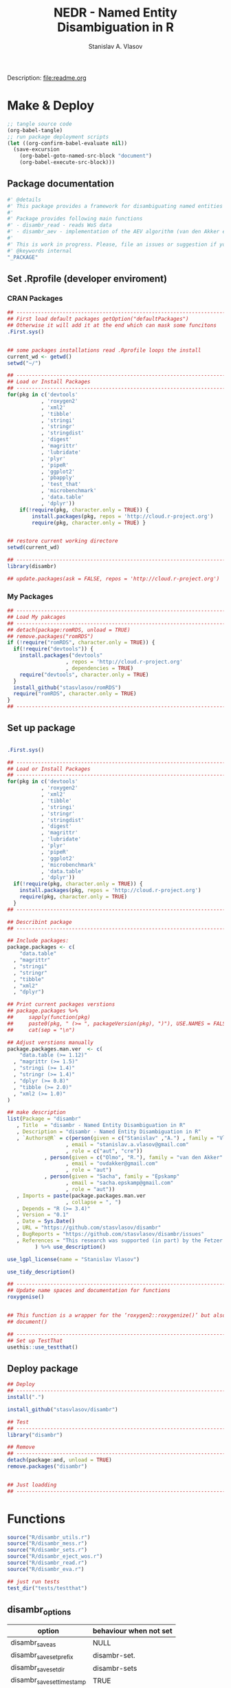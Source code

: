 #+title: NEDR - Named Entity Disambiguation in R
#+author: Stanislav A. Vlasov
#+email: stanislav.a.vlasov@gmail.com
# ------------------------------------------------------------------------------

#+PROPERTY: header-args:R :comments link  :session

Description: file:readme.org

* Make & Deploy
#+BEGIN_SRC emacs-lisp
  ;; tangle source code
  (org-babel-tangle)
  ;; run package deployment scripts
  (let ((org-confirm-babel-evaluate nil))
	(save-excursion
	  (org-babel-goto-named-src-block "document")
	  (org-babel-execute-src-block)))
#+END_SRC
** Package documentation
:PROPERTIES:
:ID:       org:g01ja7119ri0
:END:
#+BEGIN_SRC R :tangle R/disambr.r
  #' @details
  #' This package provides a framework for disambiguating named entities (e.g., authors in large bibliometric databases)
  #' 
  #' Package provides following main functions
  #' - disambr_read - reads WoS data
  #' - disambr_aev - implementation of the AEV algorithm (van den Akker et al., 2020) for Web of Science author disambiguation.
  #' 
  #' This is work in progress. Please, file an issues or suggestion if you have any.
  #' @keywords internal
  "_PACKAGE"
#+END_SRC
** Set .Rprofile (developer enviroment)
*** CRAN Packages
:PROPERTIES:
:ID:       org:ihcia7119ri0
:END:
#+BEGIN_SRC R :tangle .Rprofile
  ## --------------------------------------------------------------------------------
  ## First load default packages getOption("defaultPackages")
  ## Otherwise it will add it at the end which can mask some funcitons
  .First.sys()


  ## some packages installations read .Rprofile loops the install
  current_wd <- getwd()
  setwd("~/")

  ## --------------------------------------------------------------------------------
  ## Load or Install Packages
  ## --------------------------------------------------------------------------------
  for(pkg in c('devtools'
             , 'roxygen2'
             , 'xml2'
             , 'tibble'
             , 'stringi'
             , 'stringr'
             , 'stringdist'
             , 'digest'
             , 'magrittr'
             , 'lubridate'
             , 'plyr'
             , 'pipeR'
             , 'ggplot2'
             , 'pbapply'
             , 'test_that'
             , 'microbenchmark'
             , 'data.table'
             , 'dplyr'))
      if(!require(pkg, character.only = TRUE)) {
          install.packages(pkg, repos = 'http://cloud.r-project.org')
          require(pkg, character.only = TRUE) }


  ## restore current working directore
  setwd(current_wd)

  ## --------------------------------------------------------------------------------
  library(disambr)

  ## update.packages(ask = FALSE, repos = 'http://cloud.r-project.org')

#+END_SRC
*** My Packages
:PROPERTIES:
:ID:       org:hzuia7119ri0
:END:
#+BEGIN_SRC R :results silent :session :tangle no
  ## --------------------------------------------------------------------------------
  ## Load My pakcages
  ## --------------------------------------------------------------------------------
  ## detach(package:romRDS, unload = TRUE)
  ## remove.packages("romRDS")
  if (!require("romRDS", character.only = TRUE)) {
    if(!require("devtools")) {
      install.packages("devtools"
                     , repos = 'http://cloud.r-project.org'
                     , dependencies = TRUE)
      require("devtools", character.only = TRUE)
    }
    install_github("stasvlasov/romRDS")
    require("romRDS", character.only = TRUE)
  }
  ## --------------------------------------------------------------------------------
#+END_SRC
** Set up package
#+name: document
#+BEGIN_SRC R :results none :tangle no

  .First.sys()

  ## --------------------------------------------------------------------------------
  ## Load or Install Packages
  ## --------------------------------------------------------------------------------
  for(pkg in c('devtools'
             , 'roxygen2'
             , 'xml2'
             , 'tibble'
             , 'stringi'
             , 'stringr'
             , 'stringdist'
             , 'digest'
             , 'magrittr'
             , 'lubridate'
             , 'plyr'
             , 'pipeR'
             , 'ggplot2'
             , 'microbenchmark'
             , 'data.table'
             , 'dplyr'))
    if(!require(pkg, character.only = TRUE)) {
      install.packages(pkg, repos = 'http://cloud.r-project.org')
      require(pkg, character.only = TRUE)
    }
  ## --------------------------------------------------------------------------------

  ## Describint package
  ## --------------------------------------------------------------------------------

  ## Include packages:
  package.packages <- c(
      "data.table"
    , "magrittr"
    , "stringi"
    , "stringr"
    , "tibble"
    , "xml2"
    , "dplyr")

  ## Print current packages verstions
  ## package.packages %>%
  ##     sapply(function(pkg)
  ##     paste0(pkg, " (>= ", packageVersion(pkg), ")"), USE.NAMES = FALSE) %>%
  ##     cat(sep = "\n")

  ## Adjust verstions manually
  package.packages.man.ver  <- c(
      "data.table (>= 1.12)"
    , "magrittr (>= 1.5)"
    , "stringi (>= 1.4)"
    , "stringr (>= 1.4)"
    , "dplyr (>= 0.8)"
    , "tibble (>= 2.0)"
    , "xml2 (>= 1.0)"
  )

  ## make description
  list(Package = "disambr"
     , Title  = "disambr - Named Entity Disambiguation in R"
     , Description = "disambr - Named Entity Disambiguation in R"
     , `Authors@R` = c(person(given = c("Stanislav" ,"A.") , family = "Vlasov"
                     , email = "stanislav.a.vlasov@gmail.com"
                     , role = c("aut", "cre"))
              , person(given = c("Olmo", "R."), family = "van den Akker"
                     , email = "ovdakker@gmail.com"
                     , role = "aut")
              , person(given = "Sacha", family = "Epskamp"
                     , email = "sacha.epskamp@gmail.com"
                     , role = "aut"))
     , Imports = paste(package.packages.man.ver
                     , collapse = ", ")
     , Depends = "R (>= 3.4)"
     , Version = "0.1"
     , Date = Sys.Date()
     , URL = "https://github.com/stasvlasov/disambr"
     , BugReports = "https://github.com/stasvlasov/disambr/issues"
     , References = "This research was supported (in part) by the Fetzer Franklin Fund of the John E. Fetzer Memorial Trust.\n\nvan den Akker, O. R., Epskamp, Sacha, & Vlasov, S. A. (2020). The AEV Algorithm—Author name disambiguation for large Web of Science datasets."
           ) %>% use_description()

  use_lgpl_license(name = "Stanislav Vlasov")

  use_tidy_description()

  ## ----------------------------------------------------------------------------
  ## Update name spaces and documentation for functions
  roxygenise()


  ## This function is a wrapper for the ‘roxygen2::roxygenize()’ but also load the package
  ## document()

  ## ----------------------------------------------------------------------------
  ## Set up TestThat
  usethis::use_testthat()
#+END_SRC
** Deploy package
#+BEGIN_SRC R :tangle no
  ## Deploy
  ## --------------------------------------------------------------------------------
  install(".")

  install_github("stasvlasov/disambr")

  ## Test
  ## --------------------------------------------------------------------------------
  library("disambr")

  ## Remove
  ## --------------------------------------------------------------------------------
  detach(package:and, unload = TRUE)
  remove.packages("disambr")


  ## Just loadding
  ## --------------------------------------------------------------------------------

#+END_SRC

* Functions
#+BEGIN_SRC R :tangle no
  source("R/disambr_utils.r")
  source("R/disambr_mess.r")
  source("R/disambr_sets.r")
  source("R/disambr_eject_wos.r")
  source("R/disambr_read.r")
  source("R/disambr_eva.r")

  ## just run tests
  test_dir("tests/testthat")
#+END_SRC
** disambr_options
| option                      | behaviour when not set |
|-----------------------------+------------------------|
| disambr_save_as             | NULL                   |
| disambr_save_set_prefix     | disambr-set.           |
| disambr_save_set_dir        | disambr-sets           |
| disambr_save_set_time_stamp | TRUE                   |
| disambr_verbose             | TRUE                   |
| disambr_mess_pretty         | FALSE                  |
| disambr_get_output_set      | FALSE                  |
| disambr_read_output_set     | FALSE                  |

** disambr_utils
*** dhms
:PROPERTIES:
:ID:       org:qdfaf650iti0
:END:
#+BEGIN_SRC R :tangle R/disambr_utils.r
  ##' Formats time difference as X days HH:MM:SS
  ##'
  ##' from https://stackoverflow.com/questions/27312292
  ##' @param t time diff
  ##' @return formatted time diff string
  ##' 
  ##' @export 
  dhms <- function(t) {
      t <-  abs(as.numeric(t, units = "secs"))
      paste(if((t %/% (60*60*24)) > 0) paste(t %/% (60*60*24), "days") else NULL
           ,paste(formatC(t %/% (60*60) %% 24, width = 2, format = "d", flag = "0")
                , formatC(t %/% 60 %% 60, width = 2, format = "d", flag = "0")
                , formatC(t %% 60, width = 2, format = "d", flag = "0")
                , sep = ":"))
  }
#+END_SRC

*** mess
**** create_mess
:PROPERTIES:
:ID:       org:dpadt1n0mti0
:END:

#+BEGIN_SRC R :tangle R/disambr_mess.r
##' Creates message string for reporting during procedures
    ##' @param mess Message to report. If prefixed by h `h_marks` it will be ouline of level `h`
    ##' @param h Forse specific ouline level of message
    ##' @param indent Forse indentation
    ##' @param prefix Add overal prefix
    ##' @param h_marks Marks that sets outline. Default is "-". Can be many characters, e.g. "-*#".
    ##' @param h_prefix Character vector of prefixes for each outline level
    ##' @param h_prefix_sep Separator between `h_prefix` and `mess`
    ##' @param pretty Whether to use "crayon" package for pretty printing
    ##' @param mess_color Color of message
    ##' @param h_prefix_color Color of ouline prefix
    ##' @param ... Here we can pass `verbose` argument from upper functions. Default is TRUE
    ##' @return Message string
    ##' 
    ##' @export 
    create_mess <- function(mess
                          , h = integer(0)
                          , indent = integer(0)
                          , prefix = ""
                          , h_marks = "-"
                          , h_prefix = character()
                          , h_prefix_sep = " "
                          , pretty = getOption("disambr_mess_pretty")
                          , mess_color = "darkolivegreen"
                          , h_prefix_color = "darkorange"
                          , ...) {
        ## set outline
        if(isTRUE(length(h) != 1)) {
            mess.regex <- paste0("^([", h_marks, "]*)\\s*(.*)")
            mess.parsed <-
                stringi::stri_match_first_regex(mess, mess.regex)
            mess <- mess.parsed[[3]]
            h <- nchar(mess.parsed[[2]]) + 1
        }
        ## set h_prefix
        if(length(h_prefix) < h) {
            h_prefix_l <- length(h_prefix)
            ## if h_prefix is NULL
            if(h_prefix_l == 0) {
                h_prefix <- ""
                h_prefix_l <- 1
            }
            h_prefix <- c(h_prefix, rep(h_prefix[h_prefix_l], h - h_prefix_l))
        }
        ## set indentation
        if(isTRUE(length(indent) != 1)) {
            indent <-
                nchar(paste(c("", h_prefix)[1:h], collapse = "")) +
                (h-1)*nchar(h_prefix_sep)
            indent <- strrep(" ",  indent)
        } else{
            indent <-
                switch(class(indent)
                     , numeric = if(indent == 0) ""
                                 else strrep(" ",  indent)
                     , character = indent)
        }
        ## create message
        h_prefix <- h_prefix[h]
        mess.plain <-
            paste0(prefix
                 , indent
                 , h_prefix
                 , h_prefix_sep
                 , mess)
        if(isTRUE(pretty) &&
           ## in case I want to move crayon to Sugests:
           requireNamespace("crayon", quietly = TRUE)) {
            h_prefix.style <-
                crayon::make_style(h_prefix_color)
            mess.style <-
                crayon::make_style(mess_color)
            mess.style <-
                crayon::combine_styles(crayon::bold, mess.style)
            mess <-
                Reduce(crayon::`%+%`
                     , list(prefix
                          , indent
                          , h_prefix.style(h_prefix)
                          , h_prefix_sep
                          , mess.style(mess)))
        } else {
            mess <- mess.plain
        }
        return(mess)
    }

#+END_SRC


**** disambr_mess
:PROPERTIES:
:ID:       org:nqfdt1n0mti0
:END:
#+BEGIN_SRC R :tangle R/disambr_mess.r
    ##' Report a message with message()
    ##' @param mess Message to report. If prefixed by h `h_marks` it will be ouline of level `h`
    ##' @param h_prefix Character vector of prefixes for each outline level
    ##' @inheritDotParams create_mess
    ##' @return Same as `message` returns
    ##' 
    ##' @md 
    ##' @export
    disambr_mess <- function(mess
                           , h_prefix = c("disambr:", "-")
                           , ...) {
        ## skip is not verbose (verbose by default)
        if(isFALSE(list(...)$verbose)) return()
        mess <- create_mess(mess, h_prefix = h_prefix, ...)
        ## post message
        message(mess)
    }
#+END_SRC

#+BEGIN_SRC R :tangle tests/testthat/test.disambr_mess.r
  test_that("disambr_mess", {
      expect_message(disambr_mess("Hello world!"))
      expect_null(disambr_mess("Hello world!", verbose = FALSE))
  })
#+END_SRC

**** disambr_mess_start
:PROPERTIES:
:ID:       org:9rmdt1n0mti0
:END:

#+BEGIN_SRC R :tangle R/disambr_mess.r
  ##' Post a starting message for disambr procedure. Records time started in `disambr_start_time` variable in its `parent.frame()`
  ##' @param start_mess_prefix Prefix for staring message
  ##' @inheritDotParams disambr_mess
  ##' @return time started
  ##' 
  ##' @export 
  disambr_mess_start <- function(start_mess_prefix = "Making set -"
                                , ...) {
      ## get name of running procedure
      running_procedure_name <- deparse(sys.calls()[[sys.nframe() - 1]])
      ## clean the call string
      running_procedure_name <-
          stringi::stri_replace_first_regex(running_procedure_name
                                          , c("^disambr_set_([^()]+).*")
                                          , "$1")
      mess <- paste(start_mess_prefix, running_procedure_name)
      disambr_mess(mess, ...)
      ## record the time started
      assign("disambr_start_time", Sys.time(), pos = parent.frame())
  }

#+END_SRC

#+BEGIN_SRC R :tangle tests/testthat/test.disambr_mess.r
  test_that("disambr_mess_start", {
      foo <- function() {
          disambr_mess_start()
          return(disambr_start_time)
      }
      expect_is(foo(), c("POSIXt", "POSIXct"))
      expect_message(foo(), )
  })
#+END_SRC

**** disambr_mess_finish
:PROPERTIES:
:ID:       org:m6vdt1n0mti0
:END:

#+BEGIN_SRC R :tangle R/disambr_mess.r
  ##' Post a starting message for disambr procedure. Records time started in `disambr_start_time` variable in its `parent.frame()`
  ##' @param start_mess_prefix Prefix for staring message
  ##' @inheritDotParams disambr_mess
  ##' @return time started
  ##' 
  ##' @export 
  disambr_mess_finish <- function(mess = "Finished -"
                                , append_running_procedure_name = TRUE
                                , ...) {
      if(isTRUE(append_running_procedure_name)) {
          ## get name of running procedure
          running_procedure_name <- deparse(sys.calls()[[sys.nframe() - 1]])
          ## clean the call string
          running_procedure_name <-
              stringi::stri_replace_first_regex(running_procedure_name
                                              , c("^disambr_set_([^()]+).*")
                                              , "$1")
          mess <- paste(mess, running_procedure_name)    
      } 
      ## assess procedure duration
      if(exists("disambr_start_time", where = parent.frame())) {
          disambr_duration <-
              dhms(Sys.time() - get("disambr_start_time", pos = parent.frame()))
          mess <- paste(mess, "in", disambr_duration)
      }   
      disambr_mess(mess, ...)
  }

#+END_SRC

#+BEGIN_SRC R :tangle tests/testthat/test.disambr_mess.r
  test_that("disambr_mess_finish", {
      foo <- function() {
          disambr_start_time <- Sys.time() - 1000
          disambr_mess_finish()
      }
      expect_message(foo(), "foo.*in")
  })
#+END_SRC

**** disambr_warn
:PROPERTIES:
:ID:       org:0xagt1n0mti0
:END:
    #+BEGIN_SRC R :tangle R/disambr_mess.r
    ##' Report a message with warning()
    ##' @param mess Message to report. If prefixed by h `h_marks` it will be ouline of level `h`
    ##' @param h_prefix Character vector of prefixes for each outline level
    ##' @param call. See `warning`
    ##' @param immediate. See `warning`
    ##' @inheritDotParams create_mess
    ##' @return Same as `warning` returns
    ##' 
    ##' @md 
    ##' @export
    disambr_warn <- function(mess
                           , h_prefix = c("disambr:", "-")
                           , call. = FALSE
                           , immediate. = TRUE
                           , ...) {
        mess <- create_mess(mess, h_prefix = h_prefix, ...)
        ## post message
        warning(mess, call. = call. , immediate. = immediate.)
    }
#+END_SRC

#+BEGIN_SRC R :tangle tests/testthat/test.disambr_mess.r
  test_that("disambr_warn", {
      expect_warning(disambr_warn("Ahtung!"))
  })
#+END_SRC

**** disambr_stop
:PROPERTIES:
:ID:       org:qlegt1n0mti0
:END:

    #+BEGIN_SRC R :tangle R/disambr_mess.r
    ##' Report a message with stop()
    ##' @param mess Message to report. If prefixed by h `h_marks` it will be ouline of level `h`
    ##' @param h_prefix Character vector of prefixes for each outline level
    ##' @param call. See `stop`
    ##' @inheritDotParams create_mess
    ##' @return Same as `stop` returns
    ##' 
    ##' @md 
    ##' @export
    disambr_stop <- function(mess
                           , call. = FALSE
                           , ...) {
        parent.call <- deparse(sys.calls()[[sys.nframe() - 1]])
        parent.call <- as.character(parent.call)
        mess <-
            create_mess(mess
                      , h_prefix = paste0(parent.call, ":")
                      , ...)
        ## post message
        stop(mess, call. = call.)
    }
#+END_SRC

#+BEGIN_SRC R :tangle tests/testthat/test.disambr_mess.r
  test_that("disambr_stop", {
      expect_error(disambr_stop())
  })
#+END_SRC

*** get_file_extension
:PROPERTIES:
:ID:       org:s6sdaz31gti0
:END:
#+BEGIN_SRC R :tangle R/disambr_utils.r
  ##' Extention extractor. Same as tools::file_ext but for NULL input returns NULL instead of logical(0).
  ##' @param f file name 
  ##' @return extention
  ##' 
  ##' @importFrom magrittr %>%
  ##' @export 
  get_file_extension <- function(f) {
      if(length(f) == 1) {
          if(is.character(f)) {
              f %>% basename %>% 
                  stringi::stri_split_fixed(".") %>% 
                  extract2(1) %>%
                  extract(ifelse(length(.) == 1, NA, length(.))) %>%
                  ifelse(is.na(.), "", .)
          } else if(is.na(f)) {
              NA
          }
      } else {
          NULL
      }
  }

  ## my.file <- '../data/Journals in Mathematical Psychology/Applied Psychological Measurement.txt' 
  ## my.file1 <- "/mnt/md5/data/wos/wos-sci-expanded.firm-names-query.analytical-instruments/LN Public NAICS records from 10001 to 10500.txt"

  ## get_file_extension(my.file)
  ## get_file_extension(my.file1)
  ## get_file_extension("sdfsdf....")
  ## get_file_extension("sdf")
  ## get_file_extension("")
  ## get_file_extension(NULL)
  ## get_file_extension(NA)
  ## get_file_extension("...sdf...sdf.df...sd.")
  ## get_file_extension(".")
  ## get_file_extension(".....")

  ## build in
  ## tools::file_ext(my.file)
  ## tools::file_ext(my.file1)
  ## tools::file_ext("sdfsdf....")
  ## tools::file_ext("sdf")
  ## tools::file_ext("")
  ## tools::file_ext(NULL)
  ## tools::file_ext(NA)
  ## tools::file_ext("...sdf...sdf.df...sd.")
  ## tools::file_ext(".")
  ## tools::file_ext(".....")
#+END_SRC
*** stop_unless
:PROPERTIES:
:ID:       org:ptydaz31gti0
:END:
#+BEGIN_SRC R :tangle R/disambr_utils.r
  ##' Stops process unless cond is true
  ##' @param cond condition to test
  ##' @param message_if_false message_if_false
  ##' @param stop_if_false stop_if_false 
  ##' @param return_if_true return_if_true
  ##' @param return_if_false return_if_false 
  ##' @return 
  ##' 
  ##' @export 
  stop_unless <- function(cond
                        , message_if_false = paste("cond in not TRUE")
                        , stop_if_false = TRUE
                        , return_if_true = TRUE
                        , return_if_false = isFALSE(return_if_true)) {
      if(isTRUE(cond)) {
          return(return_if_true)
      } else if(isTRUE(stop_if_false)){
          stop(message_if_false, call. = FALSE)
      } else {
          warning(message_if_false, call. = FALSE)
          return(return_if_false)
      }
  }
#+END_SRC

#+BEGIN_SRC R :tangle tests/testthat/test.utils.r 
  test_that("stop.unless", {
        expect_warning(stop.unless(FALSE, "Lala", FALSE))
        expect_error(stop.unless(FALSE))
        expect_true(stop.unless(TRUE))
        expect_warning(stop.unless("sdfasdf", stop.if.false = FALSE))
        expect_warning(stop.unless("sdfasdf", stop.if.false = FALSE, return.if.true = FALSE))
    })
#+END_SRC

*** parse_files_path
:PROPERTIES:
:ID:       org:kb3eaz31gti0
:END:
#+BEGIN_SRC R :tangle R/disambr_utils.r
##' Returns vector of file paths from path(s) recursively
  ##' @param files_path Path(s) where the files are
  ##' @param recursive Whether to look in subfolders recursively
  ##' @return Vector of file paths from path(s) recursively
  ##' 
  ##' @md
  ##' @importFrom magrittr %>%
  ##' @export 
  parse_files_path <- function(files_path, recursive = TRUE) {
      stop_unless(is.character(files_path), "Files path shoud be a character string!")
      files_path <- 
      lapply(files_path, function(file.path) {
          if(stop_unless(file.exists(file.path)
                       , paste(file.path, " - does not exist!")
                       , stop_if_false = FALSE
                       , return_if_true = FALSE)) {
              NULL
          } else if(dir.exists(file.path)) {
              dir(file.path
                , full.names = TRUE
                , recursive = recursive)
          } else {
              file.path
          }
      })
      return(unique(normalizePath(unlist(files_path))))
  }
#+END_SRC

#+BEGIN_SRC R :tangle tests/testthat/test.utils.r
    test_that("parse.files.path", {
          expect_error(parse.files.path(3423))
          expect_warning(parse.files.path(c(".", "gibirish file")))
          expect_is(parse.files.path("."), "character")
          ## empty dirs
          tmp.dir <- "test_dir_for_parse.files.path"
          dir.create(tmp.dir, showWarnings = FALSE)
          expect_equal(parse.files.path(tmp.dir), character(0))
          file.remove(tmp.dir)
      })
#+END_SRC


*** read_to_utf8
:PROPERTIES:
:ID:       org:wx7eaz31gti0
:END:
#+BEGIN_SRC R :tangle R/disambr_utils.r
  ##' Reads file as UTF-8, convert it if other encoding is deteted
  ##' @param f file path
  ##' @param bytes_to_check how long to check for encoding (save time for large files)
  ##' @return file text as string
  ##' 
  ##' @export 
  read_to_utf8 <- function(f, bytes_to_check = 2^14) {
      ## read file as raw bytes (not to Assume any encodings)
      bin <- readBin(f, raw(), n = file.size(f))
      ## check first 2^14 bytes for encoding
      encoding <- stringi::stri_enc_detect2(bin[1:bytes_to_check])[[1]][[1]][1]
      if(is.na(encoding)) {
          message("Could not detect encoding of file: ", f)
          s <- rawToChar(bin, multiple = FALSE)
      } else if(!(encoding %in% iconvlist())) {
          message("Does not know how to convert from ", encoding, "for file: ", f)
      } else if(encoding == "UTF8") {
          s <- rawToChar(bin, multiple = FALSE)
      } else {
          ## message("Converting to utf-8")
          s <- iconv(list(NULL, bin), from = encoding, to = "UTF-8")
      }
      return(s)
  }

  ## stringi::stri_enc_detect2(NULL)[[1]][[1]][1]
  ## stringi::stri_enc_detect2(NA)[[1]][[1]][1]
  ## stringi::stri_enc_detect2(123)[[1]][[1]][1]
  ## stringi::stri_enc_detect2("")[[1]][[1]][1]
  ## stringi::stri_enc_detect2("sadf")[[1]][[1]][1]

#+END_SRC


*** recode_return_characters
:PROPERTIES:
:ID:       org:xbceaz31gti0
:END:
#+BEGIN_SRC R :tangle R/disambr_utils.r
  ##' Fixed end of line characters in wierd text
  ##' @param s text string
  ##' @param assoc.file file name where it came from
  ##' @param verbose Be chatty
  ##' @return fixed sting
  ##' 
  ##' @export 
  recode_return_characters <- function(s, assoc.file = NA, verbose = FALSE) {
      has_return_chars <- function(s, test.first.n.char = 10^4) {
          s <- stri_sub(s, to = test.first.n.char)
          any(stri_detect_regex(s, "\\r"))
      }
      if(has_return_chars(s)) {
          if(verbose) message("disambr: '\\r' char in the file: ", assoc.file
                            , "\n- replacing with '\\n' to fix 'datatable::fread'")
          s <- stri_replace_all_regex(s, "\\R+", "\n")
      }
      return(s)
  }
#+END_SRC


*** disambr_cbind_lists
#+BEGIN_SRC R :tangle no
##' Makes list of each element of l
##' @param l sequence or list
##' @param l.name same name will be applies to each element
##' @return list of lists
##' 
##' @export 
disambr_listify_list <- function(l, l.name = NULL) {
    if(isTRUE(l.name == "")) l.name =  NULL
    ## case when all are 1 length (vector or list of single length elements)
    lapply(l, function(x) {
        x <- list(x)
        names(x) <- l.name
        return(x)
    })
}


##' cbinds lists and names each element as name of each list in ...
##' @param ... Lists to cbin
##' @return Lists
##' @export 
disambr_cbind_lists <- function(...) {
    lists <- eval(...)
    lists_n <- length(lists)
    lists_names <- names(lists)
    cbind_list <- disambr_listify_list(lists[[1]], lists_names[1])
    for (i in 2:lists_n) {
        cbind_list <- 
            mapply(c
                 , cbind_list
                 , disambr_listify_list(lists[[i]], lists_names[i])
                 , SIMPLIFY = FALSE)
    }
    return(cbind_list)
}

#+END_SRC

** disambr_sets
*** TEMPLATE
:PROPERTIES:
:ID:       org:3ylht1n0mti0
:END:
#+BEGIN_SRC R :tangle R/disambr_sets.r

#+END_SRC


*** disambr_in_sets
:PROPERTIES:
:ID:       org:84rht1n0mti0
:END:
#+BEGIN_SRC R :tangle R/disambr_sets.r
  ##' Checks if sets with certain attribures are present
  ##' @param sets Sets to filter on sets attributes
  ##' @param match_attr_value_parcially whether attribute values can be matched partially
  ##' @param check_attr_names_prefix Whether to check for short names of attributes. See `attr_names_prefix`.
  ##' @param attr_names_prefix If name does not start with this prefix (default is 'disambr_set_'), it will add this prefix before attribute name.
  ##' @param ... Named sets attributes to filter `sets` on
  ##' @return logical vector of length `length(sets)`
  ##' 
  ##' @export 
  disambr_in_sets <- function(sets
                            , ...
                            , match_attr_value_parcially = FALSE
                            , check_attr_names_prefix = TRUE
                            , attr_names_prefix = "disambr_set_") {
      ## check if sets is list
      if(!is.list(sets)) disambr_stop("'sets' should be a list of sets!")
      attrs_values <- list(...)
      ## check if ... is provided and if not return all
      attrs_values_length <- length(attrs_values)
      if(attrs_values_length == 0) return(rep(TRUE, length(sets)))
      ## check if all named
      attrs_values_names <- names(attrs_values)
      if(length(attrs_values_names) != attrs_values_length)
          disambr_stop("'...' arguments should be all named!")
      if(isTRUE(check_attr_names_prefix)) {
          ## add "disambr_set_" if attr names are short
          attrs_values_names_short <-
              !stringi::stri_detect_regex(attrs_values_names
                                        , paste0("^", attr_names_prefix))
          if(any(attrs_values_names_short)) {
              attrs_values_names[attrs_values_names_short] <-
                  paste0(attr_names_prefix
                       , attrs_values_names[attrs_values_names_short])
          }
      }
      if(isTRUE(match_attr_value_parcially)) {
          filter_sets <- function(attr_name, attr_value) {
              vals <- lapply(lapply(sets, attr, attr_name, exact = TRUE), `[[`, 1)
              vals <- unlist(lapply(vals, function(a) if(is.null(a)) NA else a))
              sapply(stringi::stri_detect_fixed(vals, attr_value), isTRUE)
          }
      } else {
          filter_sets <- function(attr_name, attr_value) {
              vals <- lapply(lapply(sets, attr, attr_name, exact = TRUE), `[[`, 1)
              vals <- unlist(lapply(vals, function(a) if(is.null(a)) NA else a))
              vals %in% attr_value
          }
      }
      sets_filters <- mapply(filter_sets
                           , attrs_values_names
                           , attrs_values
                           , SIMPLIFY = FALSE)
      ## return overlap of sets_filters
      return(Reduce(`&`, sets_filters))
  }
#+END_SRC

#+BEGIN_SRC R :tangle tests/testthat/test.disambr_sets.r
  test_that("disambr_in_sets", {

  a <- list(disambr_set_attr(c(1,2,3), a = 1)
          , disambr_set_attr(c(1,2,3), b = 2, a = 1)
          , disambr_set_attr(c(1,2,3), c = 3, a = 2)
          , disambr_set_attr(c(1,2,3), d = 4, a = 212))

  expect_true(all(disambr_in_sets(a)))
  expect_false(any(disambr_in_sets(a, b= 2, a = 2)))
  expect_true(any(disambr_in_sets(a, b= 2, a = 1)))
  expect_true(any(disambr_in_sets(a, a = 1)))
  expect_true(any(disambr_in_sets(a, disambr_set_a = 1)))
  expect_equal(sum(disambr_in_sets(a, a = 1, match_attr_value_parcially = TRUE)), 3)
  })
#+END_SRC

*** disambr_get_first_data_set
:PROPERTIES:
:ID:       org:13h9svy0mti0
:END:
#+BEGIN_SRC R :tangle R/disambr_sets.r
  ##' Get first data set in list sets
  ##' @param sets list of sets
  ##' @param recipe function that produced the data set (parcial match allowed)
  ##' @param ... other attributes
  ##' @param match_parcially whether to match recipe partially
  ##' @inheritDotParams disambr_in_sets
  ##' @return 
  ##' 
  ##' @md 
  ##' @importFrom magrittr %>%
  ##' @import magrittr data.table dplyr stringr
  ##' @export 
  disambr_get_first_data_set <- function(sets, recipe, ...
                                      , match_parcially = TRUE) {
      set_num <-
          disambr_in_sets(sets, recipe = recipe, ...
                        , match_attr_value_parcially = match_parcially)
      ## get first
      set_num <- which(set_num)[1]
      return(sets[[set_num]])
  }
#+END_SRC


#+BEGIN_SRC R :tangle tests/testthat/test.disambr_sets.r
  test_that("disambr_get_first_data_set", {
    a <- list(disambr_set_attr(c(1,2,3), recipe = "my_function_123")
              , disambr_set_attr(c(1,2,3,4), recipe = "my_function_23")
              , disambr_set_attr(c(1,2,3,4,5), recipe = "my_function_3a")
              , disambr_set_attr(c(1,2,3,4,5,6), recipe = "my_function_1"))

    expect_length(disambr_get_first_data_set(a, "3"), 3)
    expect_length(disambr_get_first_data_set(a, "3a"), 5)
    expect_null(disambr_get_first_data_set(a, "aaaaa"))
  })
#+END_SRC

*** disambr_get_last_weak_set
:PROPERTIES:
:ID:       org:3ra9svy0mti0
:END:
#+BEGIN_SRC R :tangle R/disambr_sets.r
  ##' Gets last set in sets which strength less or equal than 0.5
  ##' @param sets sets
  ##' @param ... other attributes
  ##' @inheritDotParams disambr_in_sets
  ##' @return set or NULL if not found
  ##' 
  ##' @export 
  disambr_get_last_weak_set <- function(sets, ...) {
      set_index <- disambr_in_sets(sets, ...
                                 , strength = seq(from = 0.1, to = 0.5, by = 0.01))
      set_index <- which(set_index)
      set_index <- set_index[length(set_index)]
      if(length(set_index) == 1) {
          return(sets[[set_index]])    
      } else {
          return()
      }
  }
#+END_SRC

#+BEGIN_SRC R :tangle tests/testthat/test.disambr_sets.r
test_that("disambr_get_last_weak_set", {
a <- list(disambr_set_attr(c(1,2,3), strength = 0.1)
        , disambr_set_attr(c(1,2,3,4), strength = 0.6)
        , disambr_set_attr(c(1,2,3,4,5), strength = 0.5)
        , disambr_set_attr(c(1,2,3,4,5,6), strength = 1))

expect_length(disambr_get_last_weak_set(a), 5)

a <- list(disambr_set_attr(c(1,2,3,4), strength = 0.6)
        , disambr_set_attr(c(1,2,3,4,5,6), strength = 1))

expect_null(disambr_get_last_weak_set(a))

})
#+END_SRC


*** disambr_get_strong_set
:PROPERTIES:
:ID:       org:xz69svy0mti0
:END:
#+BEGIN_SRC R :tangle R/disambr_sets.r
  ##' Get sets with strength parameter of 1 and rbind them into sincle set
  ##' @param sets sets
  ##' @param ... other attributes
  ##' @inheritDotParams disambr_in_sets
  ##' @return set or NULL if none found
  ##' 
  ##' @export 
  disambr_get_strong_set <- function(sets ...) {
      sets_index <- disambr_in_sets(sets, ...
                                  , strength = 1)
      ## if not sets return NULL
      if(!any(sets_index)) return()
      sets <- sets[sets_index]
      ## bind sets depending on class
      sets_class <- sapply(lapply(sets, class), `[`, 1)
      if(all(sets_class %in% "data.table")) {
          sets <- data.table::rbindlist(sets)
      } else if(all(sets_class %in% "list")) {
          sets <- do.call(c, sets)
      }
      return(sets)
  }

#+END_SRC

#+BEGIN_SRC R :tangle tests/testthat/test.disambr_sets.r
  test_that("disambr_get_strong_set", {
    a <- list(disambr_set_attr(list(1,2,3), strength = 1)
            , disambr_set_attr(list(1,2,3,4), strength = 0.6)
            , disambr_set_attr(list(1,2,3,4,5), strength = 0.4)
            , disambr_set_attr(list(1,2,3,4,5,6), strength = 1))

    expect_length(disambr_get_strong_set(a), 9)

    a <- list(disambr_set_attr(data.table::data.table(c(1,2,3)), strength = 1)
            , disambr_set_attr(data.table::data.table(c(1,2,3,4)), strength = 0.6)
            , disambr_set_attr(data.table::data.table(c(1,2,3,4,5)), strength = 0.4)
            , disambr_set_attr(data.table::data.table(c(1,2,3,4,5,6)), strength = 1))

    expect_is(disambr_get_strong_set(a), "data.table")

    a <- list(disambr_set_attr(data.table::data.table(c(1,2,3)), strength = 0.1)
            , disambr_set_attr(data.table::data.table(c(1,2,3,4)), strength = 0.6)
            , disambr_set_attr(data.table::data.table(c(1,2,3,4,5)), strength = 0.4)
            , disambr_set_attr(data.table::data.table(c(1,2,3,4,5,6)), strength = 0.1))

    expect_null(disambr_get_strong_set(a))

  })
#+END_SRC


*** disambr_get_last_unstrong_set
:PROPERTIES:
:ID:       org:4v89svy0mti0
:END:
#+BEGIN_SRC R :tangle R/disambr_sets.r
  ##' Gets last set from sets with strength <= 0.5 and excludes from this set all sets with strength of 1
  ##' @param sets sets
  ##' @return set or NULL
  ##' @export 
  disambr_get_last_unstrong_set <- function(sets) {
      weak_set <- disambr_get_last_weak_set(sets)
      strong_set <- disambr_get_strong_set(sets)
      if(is.null(strong_set) || is.null(weak_set)) {
          return(weak_set)
      } else if("data.table" %in% class(weak_set) &&
                "data.table" %in% class(strong_set)) {
          return(data.table::fsetdiff(weak_set, strong_set))
          ## comb_set <- rbind(weak_set, strong_set)
          ## comb_set <- 
          ##     comb_set[!duplicated(comb_set, fromLast = FALSE) &
          ##              !duplicated(comb_set, fromLast = TRUE)]
          ## return(comb_set) #
          ## return(weak_set[strong_set[[1]] !=  weak_set[[1]] ||
                          ## strong_set[[2]] !=  weak_set[[2]]])
      } else {
          disambr_stop("Weak and strong sets should be data.tables!")
      }
  }

#+END_SRC

#+BEGIN_SRC R :tangle tests/testthat/test.disambr_sets.r
test_that("disambr_get_last_unstrong_set", {
a <- list(disambr_set_attr(data.table::data.table(c(1,2,3), c(1,2,8)), strength = 1)
        , disambr_set_attr(data.table::data.table(c(1,2,3,4), c(1,2,3,4)), strength = 0.6)
        , disambr_set_attr(data.table::data.table(c(1,2,3,4,5,6,7,8), c(1,2,3,4,5,6,7,8)), strength = 0.4)
        , disambr_set_attr(data.table::data.table(c(1,2,7,5), c(1,2,7,5)), strength = 1))

expect_length(nrow(disambr_get_last_unstrong_set(a)), 4)
})
#+END_SRC


*** disambr_set_attr
:PROPERTIES:
:ID:       org:kvv4zio0mti0
:END:
#+BEGIN_SRC R :tangle R/disambr_sets.r
  ## disambr_entity
  ## disambr_set_type
  ## disambr_set_coefficient
  ## disambr_set_name
  ## disambr_set_collection
  ## disambr_entity_id_reference
  ## disambr_entity_id_reference_md5_sum
  ## disambr_recipe

  ##' Adds attribures to the set with data.table::setattr
  ##' @param focal_set Set to add attribute to
  ##' @param check_attr_names_prefix Whether to check for short names of attributes. See `attr_names_prefix`.
  ##' @param attr_names_prefix If name does not start with this prefix (default is 'disambr_set_'), it will add this prefix before attribute name.
  ##' @param ... Named attributes
  ##' @return `focal_set`
  ##' 
  ##' @export 
  disambr_set_attr <- function(focal_set
                             , ...
                             , check_attr_names_prefix = TRUE
                             , attr_names_prefix = "disambr_set_") {
      attrs_values <- list(...)
      ## check if ... is provided and if not do nothing
      attrs_values_length <- length(attrs_values)
      if(attrs_values_length == 0) return()
      ## check if all attributes in ... are named
      attrs_values_names <- names(attrs_values)
      if(length(attrs_values_names) != attrs_values_length)
          disambr_stop("'...' arguments should be all named!")
      if(isTRUE(check_attr_names_prefix)) {
      ## add "disambr_set_" if attr names are short
      attrs_values_names_short <-
          !stringi::stri_detect_regex(attrs_values_names
                                    , paste0("^", attr_names_prefix))
      if(any(attrs_values_names_short)) {
          attrs_values_names[attrs_values_names_short] <-
              paste0(attr_names_prefix
                   , attrs_values_names[attrs_values_names_short])
      }
      }
      ## set attributes
      for (i in 1:length(attrs_values)) {
          ## also works for other that data.table objects
          data.table::setattr(focal_set, attrs_values_names[i], attrs_values[[i]])
      }
      return(focal_set)
  }
#+END_SRC


#+BEGIN_SRC R :tangle tests/testthat/test.disambr_sets.r
  test_that("disambr_set_attr", {
      expect_named(
          attributes(
              disambr_set_attr(c(1,2,3)
                             , lalala = "la"
                             , disambr_set_important_attr = "Hi there")))
      expect_match(names(attributes(
          disambr_set_attr(c(1,2,3)
                         , lalala = "la"
                         , disambr_set_important_attr = "Hi there")))[1]
        , "^disambr_set_")
      expect_length(
          attributes(
              disambr_set_attr(c(1,2,3)
                             , lalala = "la"
                             , disambr_set_important_attr = "Hi there")), 2)
  })

#+END_SRC

*** disambr_add_set_attr
:PROPERTIES:
:ID:       org:2z9bmie0nti0
:END:
#+BEGIN_SRC R :tangle R/disambr_sets.r
  ##' Add disambr attribures to focal set from template set and update some of them
  ##'
  ##' It updates:
  ##' - time stamp (disambr_set_st) to current
  ##' - disambr_set_file to NULL
  ##' - adds to disambr_set_recipe the calling procedure
  ##' - adds disambr_set_duration 
  ##' @param focal_set Set
  ##' @param template_set Set to inhirit attributes from
  ##' @param ... other attributes
  ##' @param attr_names_prefix "disambr_set_" by default. Only prefixed by it will be copied from `template_set` 
  ##' @inheritDotParams disambr_set_attr
  ##' @return 
  ##' 
  ##' @md 
  ##' @export 
  disambr_add_set_attr <- function(focal_set
                                 , template_set = NULL
                                 , ...
                                 , attr_names_prefix = "disambr_set_") {
      ## copy only disambr attr from template_set
      template_attr <- attributes(template_set)
      template_attr_disambr <- 
          stringi::stri_detect_regex(names(template_attr)
                                   , paste0("^", attr_names_prefix))
      template_attr <- template_attr[template_attr_disambr]
      mapply(function(a, name) {
          data.table::setattr(focal_set, name, a)
      }
    , template_attr
    , names(template_attr))
      ## remove file attributes
      disambr_set_attr(focal_set, file = NULL)
      ## add time stamp
      disambr_set_attr(focal_set, ts = Sys.time())
      ## add duration
      if(exists("disambr_start_time", where = parent.frame())) {
          disambr_start_time <- 
              get("disambr_start_time", pos = parent.frame())
          disambr_set_attr(focal_set
                         , duration = Sys.time() - disambr_start_time)
      }
      ## add recipe (procedure call) and name
      recipe <- attributes(template_set)$disambr_set_recipe
      procedure_call <- deparse(sys.calls()[[sys.nframe() - 1]])
      procedure_name <-
          stringi::stri_extract_first_regex(procedure_call
                                          , c("^[^()]+"))
      procedure_short_name <-
          stringi::stri_replace_first_regex(procedure_name
                                          , paste0("^", attr_names_prefix), "")
      disambr_set_attr(focal_set
                     , name = procedure_short_name
                     , recipe = c(list(list(func = procedure_name
                                          , call = procedure_call))
                                , recipe))
      ## set attributes from ...
      disambr_set_attr(focal_set, ...)
      return(focal_set)
  }



#+END_SRC


#+BEGIN_SRC R :tangle tests/testthat/test.disambr_sets.r
  test_that("disambr_add_set_attr", {

  a <- data.table(a = c(1,2,3,4)
                 ,b = c(11,22,33,44))

  b <- data.table(a = c(6,7,8)
                 ,b = c(66,77,88))

  disambr_set_attr(a
                 , name = "a"
                 , strength = 0.5
                 , ts = Sys.time()
                 , file = "lalala.rds"
                 , recipe = list("second_procedure"
                               , "first_procedure"))

  foo <- function(b, a, args = NULL, ...) {
      disambr_mess_start()
      disambr_add_set_attr(b, a, ...)
      return(attributes(b))
  }

  expect_equal(foo(b,a, name = "new.name")$disambr_set_name, "new.name")
  expect_equal(foo(b,a, strength = 1)$disambr_set_strength, 1)
  expect_equal(foo(b,a)$disambr_set_name, "foo")

  expect_equal(foo(a), "foo")
  expect_null(foo(NULL, a))
  expect_length(foo(b, a)$disambr_set_recipe, 3)
  expect_length(foo(b, NULL)$disambr_set_recipe, 1)

  })

#+END_SRC

*** disambr_save_set
:PROPERTIES:
:ID:       org:7m03hcq0hti0
:END:
#+BEGIN_SRC R :tangle R/disambr_sets.r
  ##' Save set and adds file attribute
  ##' @param set_to_save set
  ##' @param save_set_as if TRUE the the file name is made from disambr_set_name attribute
  ##' @param save_set_prefix file prefix, default is "disambr-set."
  ##' @param save_set_dir file dir, default is "disambr-sets-rds" in current directory
  ##' @param use_time_stamp add time stamps at the end of file name, adds by default
  ##' @return file namej
  ##' 
  ##' @export 
  disambr_save_set <- function(set_to_save
                             , save_set_as = getOption("disambr_save_as")
                             , save_set_prefix = getOption("disambr_save_set_prefix")
                             , save_set_dir = getOption("disambr_save_set_dir")
                             , use_time_stamp = getOption("disambr_save_set_time_stamp")) {
      ## do not save by default
      if(length(save_set_as) != 0) {
          ## make name if it is just TRUE
          if(isTRUE(save_set_as)) {
              save_set_as <- attr(set_to_save, "disambr_set_name")
              ## use timestamps by default
              if(isTRUE(use_time_stamp) ||
                 length(use_time_stamp) == 0) {
                  save_set_as <-
                      paste0(save_set_as, "."
                           , format(Sys.time(), "%Y-%m-%dT%H-%M"))
              }
              save_set_as <- paste0(save_set_as, ".rds")
              if(length(save_set_prefix) == 0) {
                  save_set_prefix <- "disambr-set."
              }
          }
          ## if save as provided use it, add prefix if it is provided as well
          if(is.character(save_set_as)) {
              if(length(save_set_prefix) != 0) {
                  save_set_as <- paste0(save_set_prefix, save_set_as)
              }
              ## add directory or default
              if(length(save_set_dir) == 0) {
                  save_set_dir <- "disambr-sets-rds"
              }
              dir.create(save_set_dir, showWarnings = FALSE, recursive = TRUE)
              save_set_as <- file.path(save_set_dir, save_set_as)
              ## add file attribute
              disambr_set_attr(set_to_save, file = save_set_as)
              ## save
              saveRDS(set_to_save, file = save_set_as, compress = FALSE)
              disambr_mess(paste0(
                  "- set saved as '", save_set_as, "'"))
              return(save_set_as)
          } else {
              disambr_mess(
                  paste0("- do not know how to save 'set_to_save' as '"
                       , save_set_as, "'"))
              return()
          }
      } else {
          return()
      }
  }
#+END_SRC

#+BEGIN_SRC R :tangle tests/testthat/test.disambr_sets.r
  test_that("disambr_save_set", {
      ## check files manually
      expect_null(disambr_save_set(disambr_set_attr(c(1,2,3)
                                                  , name = "bar")
                                 , save_set_as = NULL
                                 , save_set_dir = "../disambr-sets-rds"))
      ## readRDS("../disambr-sets-rds/disambr-set.bar.2020-08-30T10-25.rds")
      ## with making files
      expect_match(disambr_save_set(disambr_set_attr(c(1,2,3)
                                                   , name = "bar")
                                  , save_set_as = TRUE
                                  , save_set_dir = "disambr-save-set-test")
                 , "disambr-save-set-test/disambr-set\.bar\.")
      unlink("disambr-save-set-test", recursive = TRUE)
  })
#+END_SRC


*** disambr_get_output_set

#+BEGIN_SRC R :tangle R/disambr_sets.r
  ##' Gets output set from sets (in case we already made it)
  ##' @param sets sets
  ##' @param get_output_set Whether to search for output set. Default is not.
  ##' @param attr_names_prefix prefix for attributes
  ##' @return NULL or output set
  ##' 
  ##' @export 
  disambr_get_output_set <- function(sets
                                   , get_output_set = getOption("disambr_get_output_set")
                                   , attr_names_prefix = "disambr_set_") {
      if(isTRUE(get_output_set)) {
          procedure_call <- deparse(sys.calls()[[sys.nframe() - 1]])
          procedure_name <-
              stringi::stri_extract_first_regex(
                           procedure_call, c("^[^()]+"))
          procedure_short_name <-
              stringi::stri_replace_first_regex(
                           procedure_name
                         , paste0("^", attr_names_prefix), "")
          output_set_index <-
              which(disambr_in_sets(sets, name = procedure_short_name))
          if(length(output_set_index) != 1) {
              return()
          } else {
              disambr_mess(paste("- reusing output set:", procedure_short_name))
              return(sets[[output_set_index]])
          }
      } else {
          return()
      }
   }

#+END_SRC


#+BEGIN_SRC R :tangle tests/testthat/test.disambr_sets.r
test_that("disambr_get_output_set", {
a <- list(disambr_set_attr(c(1,), name = "foo1")
        , disambr_set_attr(c(1,2), name = "foo", a = 1)
        , disambr_set_attr(c(1,2,3), name = "foo0", a = 2)
        , disambr_set_attr(c(1,2,3,4), name = "bar", a = 212))


foo <- function(sets, ...) {
    return(disambr_get_output_set(sets, ...))
}

expect_length(foo(a, get_output_set = TRUE), 2)
expect_null(foo(a))
})
#+END_SRC

*** disambr_read_output_set
#+BEGIN_SRC R :tangle R/disambr_sets.r
  disambr_read_output_set <- function(read_output_set = getOption("disambr_read_output_set")
                                    , save_set_prefix = getOption("disambr_save_set_prefix")
                                    , save_set_dir = getOption("disambr_save_set_dir")
                                      , attr_names_prefix = "disambr_set_") {
      if(isTRUE(read_output_set)){
          ## make defaults if not provided
          if(length(save_set_prefix) == 0) {
              save_set_prefix <- "disambr-set." 
          }
          if(length(save_set_dir) == 0) {
              save_set_dir <- "disambr-sets-rds"
          }
          ## output set name pattern
          procedure_call <- deparse(sys.calls()[[sys.nframe() - 1]])
          procedure_name <-
              stringi::stri_extract_first_regex(
                           procedure_call, c("^[^()]+"))
          procedure_short_name <-
              stringi::stri_replace_first_regex(
                           procedure_name
                         , paste0("^", attr_names_prefix), "")
          output_set_name_pattern <-
              paste0(save_set_prefix, procedure_short_name, ".*", "\\.rds")
          ## match last file
          output_set_file <- 
              list.files(save_set_dir, pattern = output_set_name_pattern)
          if(length(output_set_file) != 0) {
              ## take the last file (as they are sorted alphabetically)
              output_set_file <- output_set_file[length(output_set_file)]
              output_set_file <- file.path(save_set_dir, output_set_file)
              disambr_mess(paste("- reusing saved set:", output_set_file))
              return(readRDS(file = output_set_file))
          } else {
              return()
          }
      } else {
          return()
      }
  }

#+END_SRC

#+BEGIN_SRC R :tangle tests/testthat/test.disambr_sets.r
test_that("disambr_read_output_set", {
a <- list(disambr_set_attr(c(1), name = "foo1")
        , disambr_set_attr(c(1,2), name = "foo", a = 1)
        , disambr_set_attr(c(1,2,3), name = "foo0", a = 2)
        , disambr_set_attr(c(1,2,3,4), name = "bar", a = 212))


foo <- function(sets) {
    disambr_save_set(sets[[2]]
                   , save_set_as = TRUE
                   , save_set_dir = "disambr_read_output_set_test")
    disambr_read_output_set(read_output_set = TRUE
                          , save_set_dir = "disambr_read_output_set_test")
}

expect_length(foo(a), 2)

unlink("disambr_read_output_set_test", recursive = TRUE)

foo <- function(sets) {
    disambr_save_set(sets[[2]]
                   , save_set_as = "tra-la-la.rds"
                   , save_set_dir = "disambr_read_output_set_test")
    disambr_read_output_set(read_output_set = TRUE
                          , save_set_dir = "disambr_read_output_set_test")
}

expect_null(foo(a))

unlink("disambr_read_output_set_test", recursive = TRUE)

})



#+END_SRC


*** disambr_subsets                                            :depricated:
:PROPERTIES:
:ID:       org:vd6faz31gti0
:END:
#+BEGIN_SRC R :tangle R/disambr_sets.r
  ##' Filters list of sets
  ##' @param sets_list list of sets
  ##' @param attribute_value_list list of attribute values where list elements name correspond attribute names used for filtering sets
  ##' @param which_to_return whether to return "all", "first" or "last" set from filtered sets
  ##' @param negate_subsets whether to return sets that was not matched insted
  ##' @return list of sets or set if `which_to_return` is ethier "first" or "last"
  ##' 
  ##' @export 
  disambr_subsets <- function(sets_list, attribute_value_list
                            , which_to_return = c("all", "first", "last")
                            , negate_subsets = FALSE) {
      if (!is.list(sets_list))
          stop("disambr: 'sets_list' should be a list!")
      if (!is.list(attribute_value_list))
          stop("disambr: 'attribute_value_list' should be a list!")
      filter_sets <- function(attr_name, attr_value) {
          sapply(lapply(sets_list, attr, attr_name), `[`, 1) %in% attr_value
      }
      sets_list_filters <- mapply(filter_sets
                                , names(attribute_value_list)
                                , attribute_value_list
                                , SIMPLIFY = FALSE
                                , USE.NAMES = TRUE)
      subsets_list <-
          if (isTRUE(negate_subsets)) {
              sets_list[!Reduce(`&`, sets_list_filters)]
          } else {
              sets_list[Reduce(`&`, sets_list_filters)]
          }
      return(switch(which_to_return[1]
                  , all = subsets_list
                  , first = subsets_list[[1]]
                  , last = subsets_list[[length(subsets_list)]]))
  }



  ## a <- c(1,2,3,4)
  ## b <- c("a","b","c")
  ## c <- NULL
  ## attributes(a)$name <- "aaa"
  ## attributes(b)$name <- "bbb"
  ## attributes(c)$name <- c("ccc", 3)
  ## attributes(a)$kind <- "good"
  ## attributes(b)$kind <- "good"
  ## attributes(c)$kind <- "bad"

  ## disambr_subsets(list(a,b,c), list(kind = "good"))

  ## disambr_subsets(list(a,b,c), list(kind = "good"), which_to_return = "last")

  ## disambr_subsets(list(a,b,c), list(name = "ccc"
  ##                                 , kind = "good"))

  ## disambr_subsets(list(a,b,c), list(name = "ccc"
  ##                                 , kind = "bad"))
#+END_SRC

*** disambr_setattr                                            :depricated:
:PROPERTIES:
:ID:       org:oak78r30hti0
:END:
#+BEGIN_SRC R :tangle R/disambr_sets.r
  ## disambr_entity
  ## disambr_set_type
  ## disambr_set_coefficient
  ## disambr_set_name
  ## disambr_set_collection
  ## disambr_entity_id_reference
  ## disambr_entity_id_reference_md5_sum
  ## disambr_recipe
  disambr_setattr <- function(focal_set, ...) {
      attr_value_list <- list(...)
      for (i in 1:length(attr_value_list)) {
          setattr(focal_set, names(attr_value_list)[i], attr_value_list[[i]])
      }
      return(focal_set)
  }
#+END_SRC


** disambr_read
:PROPERTIES:
:ID:       org:1p6ja7119ri0
:END:
*** TEMPLATE
:PROPERTIES:
:ID:       org:blbgnb60jti0
:END:
#+BEGIN_SRC R :tangle R/disambr_read.r

#+END_SRC


*** disambr_read
:PROPERTIES:
:ID:       org:c7wgnb60jti0
:END:
#+BEGIN_SRC R :tangle R/disambr_read.r
  ##' Reads the data for disambiguation
  ##' @param files_path Path to data. You can specify almost everything
  ##' @inheritDotParams 
  ##' @return 
  ##' 
  ##' @md 
  ##' @export 
  disambr_read <- function(files_path
                         , save_sets_as = NULL
                         , save_sets_dir = ""
                         , use_time_stamp = FALSE) {
      disambr_mess_start()
      ## see if the data is available already
      if(is.character(save_sets_as) &&
         file.exists(file.path(save_sets_dir, save_sets_as))) {
          disambr_mess(paste("- reusing saved sets:", save_sets_as))
          return(readRDS(file.path(save_sets_dir, save_sets_as)))
      }
      files_path <- parse_files_path(files_path)
      files_data_list <- lapply(files_path, disambr_read_file)
      sets <- disambr_make_data(files_data_list)
      ## save just in case
      if(is.character(save_sets_as)) {
          disambr_save_set(sets
                         , save_set_as =  save_sets_as
                         , save_set_dir = save_sets_dir
                         , use_time_stamp = use_time_stamp)
      }
      disambr_mess_finish()
      return(sets)
  }



  ## my.dir <- '../data'
  ## my.dir.large <- '/mnt/md5/data/wos/wos-sci-expanded.firm-names-query.analytical-instruments'
  ## my.dir.huge <- '/mnt/md5/data/wos'


  ## my.file <- '../data/Journals in Mathematical Psychology/Applied Psychological Measurement.txt' 
  ## my.file1 <- "/mnt/md5/data/wos/wos-sci-expanded.firm-names-query.analytical-instruments/LN Public NAICS records from 10001 to 10500.txt"

  ## my.files <- 
  ## c('../data/Journals in Mathematical Psychology/Applied Measurement in Education.txt'
  ## , '../data/Journals in Mathematical Psychology/Applied Psychological Measurement.txt')

  ## my.file2 <- "../data/new_export/savedrecs-ms-recent.txt"
  ## dt <- my.file2 %>% disambr_read

  my.dir.small <- '../data/Journals in Mathematical Psychology'
  dt <- my.dir.small %>% disambr_read


  dt %>% sapply(class)
#+END_SRC

test
#+BEGIN_SRC R

  my.dir.small <- '../data/Journals in Mathematical Psychology'
  dt <- my.dir.small %>% disambr_read

#+END_SRC

*** disambr_read_file
:PROPERTIES:
:ID:       org:zbtgnb60jti0
:END:
#+BEGIN_SRC R :tangle R/disambr_read.r
  disambr_read_file <- function(f) {
      f_extention <- tools::file_ext(f)
      switch(f_extention
           , "tsv" = disambr_read_tsv(f)
             ## here we can add reading from .txt wos files
           , "txt" = disambr_read_tsv(f)
           , message("Disambr: can not read file extention: ", f_extention
                   , "\n  - skipping file: ", f))
  }
#+END_SRC

*** disambr_read_tsv
:PROPERTIES:
:ID:       org:vqqgnb60jti0
:END:
#+BEGIN_SRC R :tangle R/disambr_read.r
disambr_read_tsv <- function(f) {
      ## check tsv file type base on first line
      first_line <- readLines(f, n = 1
                            , warn = FALSE
                            , skipNul = TRUE)
      header <- parse_tsv_wos_header(first_line)
      if(!isFALSE(header)) {
          disambr_read_tsv_wos(f, header)
      } else {
          ## here we can add more tsv types
          message("Disambr: unrecognized header of tsv file: ", header
                , "\n  - skipping file: ", f)
          NULL
      }
  }
#+END_SRC

*** parse_tsv_wos_header
:PROPERTIES:
:ID:       org:o5lgnb60jti0
:END:
#+BEGIN_SRC R :tangle R/disambr_read.r
  parse_tsv_wos_header <- function(first_line) {
      header <- stri_split_fixed(first_line, "\t")[[1]]
      if( ## check if at least 10 fields two big letters
          sum(stri_detect_regex(header, "^[A-Z0-9]{2}$")) > 10 &&
          ## check if main fields are present
          all(c('AU', 'TI') %in% header)) {
          stri_extract_first_regex(header, "[A-Z0-9]{2}")
      } else {FALSE}
  }
#+END_SRC

*** disambr_read_tsv_wos
:PROPERTIES:
:ID:       org:o1ognb60jti0
:END:
#+BEGIN_SRC R :tangle R/disambr_read.r
  ##' Reads WoS tsv export file and makes disambr set out of it (just adding some attributes to the data.table)
  ##' @param f 
  ##' @param header 
  ##' @inheritDotParams 
  ##' @return 
  ##' 
  ##' @md 
  ##' @importFrom magrittr %>%
  ##' @import magrittr data.table dplyr stringr
  ##' @export 
  disambr_read_tsv_wos <- function(f, header) {
        s <- read_to_utf8(f)
        s <- recode_return_characters(s, f)
        f_data <- data.table::fread(text = s
                                  , skip = 1
                                  , strip.white = TRUE
                                  , header = FALSE
                                  , col.names = header
                                  , select = 1:length(header)
                                    ## , colClasses = rep("character", length(header))
                                  , quote=""
                                  , keepLeadingZeros = FALSE
                                  , encoding = "UTF-8"
                                  , sep = "\t")
        ## set attrib (file, funcall, meanning of the fields and data scheme)
        disambr_add_set_attr(f_data
                       , unit = "publication"
                       , reference = "self"
                       , type = "different"
                       , id = "index"
                       , strength = 1
                       , name = "wos_tsv"
                       , collection = "unit_table"
                       , recipe = list(list(func = "disambr_read_tsv_wos"
                                          , file_name = f
                                          , file_md5sum = tools::md5sum(f)
                                          , file_header = header)))
        return(f_data)
    }
#+END_SRC

*** disambr_make_data
:PROPERTIES:
:ID:       org:33ignb60jti0
:END:
#+BEGIN_SRC R :tangle R/disambr_read.r
  disambr_make_data <- function(files_data_list
                              , drop_ejected = FALSE) {
      ## TODO: add other data processing here
      ## TODO: add processing of wos data with differen headers
      ## check wos publication
      processabe_data <-
          disambr_in_sets(files_data_list, name = "wos_tsv")
      processabe_data <- files_data_list[processabe_data]
      if (length(processabe_data) != 0) {
          processabe_data_recipes <-
              lapply(processabe_data, attr, "disambr_set_recipe")
          processabe_data_headers <-
              lapply(processabe_data_recipes, `[[`, "file_header")
          ## check if all headers ate the same before rbindlist
          if (length(unique(processabe_data_headers)) == 1) {
              disambr_mess("disambr: processing wos tsv export data..")
              disambr_mess("- rbinding wos publication tables..")
              wos_publication <-
                  disambr_make_wos_tsv_publications(files_data_list, processabe_data_recipes)
              disambr_mess("- making wos authors table..")
              wos_author <- disambr_make_wos_tsv_authors(wos_publication)
              if(drop_ejected) {
                  ## remove fields that we do not need
                  remove_headers <- c("AU", "AF", "C1", "RP", "EM", "RI", "OI")
                  ## filter those that exists
                  remove_headers <-
                      remove_headers[remove_headers %in% processabe_data_headers[[1]]]
                  ## remove headers without hard copy
                  ## to use a varialbe it should be in ()
                  wos_publication[, (remove_headers) := NULL]
              }
              disambr_mess("- making wos references table..")
              wos_reference <- disambr_make_wos_tsv_references(wos_publication)
              if(drop_ejected) {
                  remove_headers <- c("CR")
                  ## filter those that exists
                  remove_headers <-
                      remove_headers[remove_headers %in% processabe_data_headers[[1]]]
                  ## remove headers without hard copy
                  wos_publication[, (remove_headers) := NULL]
              }
              disambr_mess("- making author-year citations table..")
              citation_name_table <-
                  disambr_make_wos_tsv_author_year_citations(wos_publication, wos_reference)
              ## if all data is wos data return only that
              if(length(processabe_data) == length(files_data_list)) {
                  return(list(wos_publication
                            , wos_author
                            , wos_reference
                            , citation_name_table
                              ))
              } else {
                  return(list(
                      disambr_subsets(files_data_list
                                    , list(disambr_set_name = "wos_records_tsv_export")
                                    , negate_subsets = TRUE)
                    , wos_publication
                    , wos_author
                    , wos_reference
                    , citation_name_table
                  ))
              }
          } else {
              disambr_mess("Files data has different headers. Skipping processing...")
              return(files_data_list)
          }
      } else {
          return(files_data_list)
      }
  }
#+END_SRC

*** disambr_make_wos_tsv_publications
:PROPERTIES:
:ID:       org:l7egnb60jti0
:END:
#+BEGIN_SRC R :tangle R/disambr_wos_tsv.r
  disambr_make_wos_tsv_publications <- function(tables_list, recipes) {
      publication_table <-
          data.table::rbindlist(tables_list, fill=TRUE)
      ## add ids, first_author_last_name, first_author_first_initials
      publication_table[
        , `:=`(id = 1:.N
             , first_author_last_name =
                   toupper(stringi::stri_extract_first_regex(AU, "^[^,]+"))
             , first_author_first_initial =
                   toupper(stringi::stri_extract_first_regex(AU, "(?<=, )[A-Za-z]"))
             , doi = stringi::stri_match_first_regex(DI
                                                 , "10.\\d{4,9}/[-._;()/:A-Za-z0-9]+"))]
      publication_table[
        , name_year := paste(first_author_last_name
                           , first_author_first_initial
                           , PY)]
      ## set publication attributes
      disambr_add_set_attr(publication_table, NULL
                     , unit = "publication"
                     , reference = "self"
                     , type = "different"
                     , strength = 1
                     , name = "wos_tsv_publications"
                     , collection = "unit_table"
                       ## add files recipies
                     , recipe = recipes)
      return(publication_table)
  }
#+END_SRC


#+BEGIN_SRC R :tangle tests/testthat/test.disambr_wos_tsv.r
    test_that("disambr_make_wos_tsv_publications", {
    my.file <- system.file("testdata", "wos-tsv-test-recent.txt", package = "disambr")
    dt <- list(disambr_read_file(my.file))
    expect_equal(disambr_make_wos_tsv_publications(dt, "recipe-lalala")$disambr_set_recipe, "recipe-lalala")
    expect_length(disambr_make_wos_tsv_publications(dt, "recipe-lalala"), 72)
    })

#+END_SRC


#+BEGIN_SRC R
  stringi::stri_extract_first_regex("Vlasov, asdf;", "(?<=, )[A-Za-z]")

  my.file2 <- "../data/new_export/savedrecs-ms-recent.txt"

  a <- my.file2 %>% disambr_read_file %>% list %>% disambr_make_wos_tsv_publications("recipe-lalala")

  a %>% attributes

  a[, .(id, first_author_last_name, first_author_first_initial)]
#+END_SRC


*** disambr_wos_tsv_parse_au
:PROPERTIES:
:ID:       org:3q0cnb60jti0
:END:
#+BEGIN_SRC R :tangle R/disambr_wos_tsv.r
  ##' Parses AU column of WoS saved records export
  ##' @param record.au a record string from AU column
  ##' @return data.table
  ##' 
  ##' @md 
  disambr_wos_tsv_parse_au <- function(author_name) {
      author_last_name <-
          stringi::stri_extract_first_regex(author_name, "^[^,]+")
      author_initials <-
          stringi::stri_extract_first_regex(author_name, "(?<=, )[A-Z]+")
      data.table::data.table(author_name = author_name
                           , author_last_name = author_last_name
                           , author_initials = author_initials
                           , author_order = 1:length(author_name))
  }

  ## tests

  ## "Tilly, TB; Nelson, MT; Chakravarthy, KB; Shira, EA; Debrose, MC; Grabinski, CM; Salisbury, RL; Mattie, DR; Hussain, SM" %>% stri_split_fixed("; ") %>% 
  ## disambr_wos_tsv_parse_au
#+END_SRC

*** disambr_wos_tsv_parse_af
:PROPERTIES:
:ID:       org:vy2cnb60jti0
:END:
#+BEGIN_SRC R :tangle R/disambr_wos_tsv.r
  ##' Parses AF (author full name) column of WoS saved records export
  ##' @param record.au a record string from AF column
  ##' @return Data.table
  disambr_wos_tsv_parse_af <- function(name) {
      last_name <- stringi::stri_extract_first_regex(name, "^[^,]+")
      first_names <- stringi::stri_extract_first_regex(name, "(?<=, ).*")
      first_names <-
          stringi::stri_split_fixed(first_names, " ", omit_empty = TRUE)
      ## first.full.name is first name without dot
      first_full_name <-
          lapply(first_names, function(n) {
              n[!stringi::stri_detect_regex(n, "\\.$")][1]
          })
      ## return
      data.table::data.table(
                      author_full_name = name
                    ## , author_last_name = last_name 
                    , author_first_names = first_names
                    , author_first_full_name =  first_full_name)
  }


  ## test
  ## "Tilly, Trevor B.; Nelson, M. Tyler; Chakravarthy, Karthik B.; Shira, Emily A.; Debrose, Madeline C.; Grabinski, Christin M.; Salisbury, Richard L.; Mattie, David R.; Hussain, Saber M." %>%
  ## disambr_wos_tsv_parse_af
#+END_SRC

*** disambr_wos_tsv_parse_rp
:PROPERTIES:
:ID:       org:1t5cnb60jti0
:END:
#+BEGIN_SRC R :tangle R/disambr_wos_tsv.r
  ##' Parses RP (reprint author) column of WoS saved records export
  ##' @param record_rp a record string from RP column
  ##' @return Data.table with two columns -  author_name and affiliations
  disambr_wos_tsv_parse_rp <- function(record_rp) {
      record_rp_init <- ""
      authors_table <-
          data.table::data.table(author_name = character(0)
                               , affiliations = character(0))
      while(record_rp != record_rp_init) {
          record_rp_init <- record_rp
          record_rp_split <- 
              stringi::stri_match_first_regex(
                           record_rp
                         , "\\s*([^()]+)\\s+\\((corresponding author|reprint author)\\)([^;]+)")
          authors <-
              stringi::stri_split_fixed(record_rp_split[1,2], "; ")[[1]]
          affiliation <-
              stringi::stri_replace_first_regex(
                           record_rp_split[1,4], "^[\\s,.;]+", "")
          for (author in authors) {
              ## check if author is already in the list
              authors_table_match <-
                  authors_table$author_name %in% author
              if(any(authors_table_match)) {
                  ## add affiliation to affiliations of author
                  ## the data.table way..
                  authors_table[authors_table_match
                              , affiliations :=
                                    list(c(unlist(affiliations), affiliation))]
              } else {
                  ## add new author with affiliation otherwise
                  authors_table <-
                      data.table::rbindlist(
                                      list(authors_table
                                         , list(author_name = author
                                              , affiliations =
                                                    list(affiliation))))
              }
          }
          record_rp <-
              stringi::stri_replace_first_regex(
                           record_rp
                         , "[^()]+\\((corresponding author|reprint author)\\)[^;]+[;]", "")
      }
      ## results are not printed but the data.table is returned
      return(authors_table)
  }

  ## "Guesmi, S (corresponding author), Natl Agron Inst Tunisia INAT, 43 Ave Charles Nicolle, Tunis 1082, Tunisia.; Guesmi, S; Sghaier, H (corresponding author), Sidi Thabet Technopk, Natl Ctr Nucl Sci & Technol, Lab Energy & Matter Dev Nucl Sci LR16CNSTN02, Sidi Thabet 2020, Tunisia.; Sghaier, H (corresponding author), Sidi Thabet Technopk, Lab Biotechnol & Nucl Technol LR16CNSTN01, Sidi Thabet 2020, Tunisia.; Sghaier, H (corresponding author), Sidi Thabet Technopk, Lab Biotechnol & Biogeo Resources Valorizat LR11E, Sidi Thabet 2020, Tunisia." %>%
  ## disambr_wos_tsv_parse_rp %>% print

  ## "" %>%
  ## disambr_wos_tsv_parse_rp %>% nrow
#+END_SRC

*** disambr_wos_tsv_parse_em
:PROPERTIES:
:ID:       org:wl8cnb60jti0
:END:
#+BEGIN_SRC R :tangle R/disambr_wos_tsv.r
  ##' Parses EM (email) column of WoS saved records export
  ##' @param record_em  a record string from EM column
  ##' @param record_au_table a data_tabe after parsing AU column with disambr_wos_tsv_parse_au
  ##' @param record_rp_table a data_tabe after parsing RP column with disambr_wos_tsv_parse_rp
  ##' @return Data.table with columns - author_name, affiliations and email
  disambr_wos_tsv_parse_em <- function(emails
                                           , record_au_table
                                           , record_rp_table) {
      if (isTRUE(length(emails) == 1 && emails == "")) {
          ## in case there are no emails
          record_au_table[, author_email := NA]
      } else if (isTRUE(length(emails) == nrow(record_rp_table))) {
          ## assume that emails corresponds RP authors
          record_au_table[match(record_rp_table$author_name, author_name)
                        , author_email := emails]
      } else if (isTRUE(length(emails) == nrow(record_au_table))) {
          ## assume that emails corresponds AU authors
          record_au_table[, author_email := emails]
      } else if (isTRUE(nrow(record_rp_table) != 0)) {
          ## in other cases just use first email for first RP author
          record_au_table[match(record_rp_table$author_name, author_name)[1]
                        , author_email := emails[1]]
      } else {
          ## if no RP assignt to first in AU
          record_au_table[1, author_email := emails[1]]
      }
      ## we do not need to return things as it updates record_au_table
      return(record_au_table)
  }


  ## tests
  ## disambr_wos_tsv_parse_em(
  ## record_em = "a"
  ## , record_au_table = data.table(author_name = c(1,2,3,4))
  ## , record_rp_table = data.table(author_name = c(3))
  ## ) %>% print
#+END_SRC
*** disambr_wos_tsv_parse_c1
:PROPERTIES:
:ID:       org:qrdfnb60jti0
:END:
#+BEGIN_SRC R :tangle R/disambr_wos_tsv.r
  ##' Parses C1 (author adress/affiliation) column of WoS saved records export
  ##' @param record_c1 a record string from RP column
  ##' @return Data.table with two columns -  author_name and affiliations
  disambr_wos_tsv_parse_c1 <- function(record_c1
                                           , table_af = NULL) {
      record_c1_init <- ""
      authors_table <-
          data.table::data.table(author_full_name = character()
                               , affiliations = list())
      while(record_c1 != record_c1_init) {
          record_c1_init <- record_c1
          record_c1_piece <- 
              stringi::stri_match_first_regex(
                           record_c1, "\\s*\\[([^\\[\\]]+)\\]\\s+([^;]+)\\s*")
          authors <-
              stringi::stri_split_fixed(record_c1_piece[1,2], "; ")[[1]]
          affiliation <- record_c1_piece[1,3]
          for (author in authors) {
              ## check if author is already in the list
              authors_table_match <-
                  authors_table$author_full_name %in% author
              if(any(authors_table_match)) {
                  ## add affiliation to affiliations of author
                  ## the data.table way..
                  authors_table[authors_table_match
                              , affiliations :=
                                    list(c(unlist(affiliations), affiliation))]
              } else {
                  ## add new author with affiliation otherwise
                  authors_table <-
                      data.table::rbindlist(list(authors_table
                                               , list(author_full_name = author
                                                    , affiliations = list(affiliation))))
              }
          }
          record_c1 <-
              stringi::stri_replace_first_regex(
                           record_c1, "\\s*\\[[^\\[\\]]+\\][^;]+[;]", "")
      }
      ## merge with table_af if provided
      if(length(table_af) != 0) {
          return(authors_table[table_af
                             , on = "author_full_name"
                             , .(affiliations)])
      } else {
          return(authors_table)
      }
  }



  ## "[Wang, Menglei; Li, Shunyi; Zhu, Rencheng; Zhang, Ruiqin] Zhengzhou Univ, Sch Ecol & Environm, Zhengzhou 450001, Peoples R China; [Wang, Menglei] Zhengzhou Univ, Sch Chem Engn, Zhengzhou 450001, Peoples R China; [Zu, Lei; Wang, Yunjing; Bao, Xiaofeng] Chinese Res Inst Environm Sci, State Environm Protect Key Lab Vehicle Emiss Cont, Beijing 100012, Peoples R China" %>%
  ## disambr_wos_tsv_parse_c1


  ## "[Wang, Menglei; Li, Shunyi; Zhu, Rencheng; Zhang, Ruiqin] Zhengzhou Univ, Sch Ecol & Environm, Zhengzhou 450001, Peoples R China; [Wang, Menglei] Zhengzhou Univ, Sch Chem Engn, Zhengzhou 450001, Peoples R China; [Zu, Lei; Wang, Yunjing; Bao, Xiaofeng] Chinese Res Inst Environm Sci, State Environm Protect Key Lab Vehicle Emiss Cont, Beijing 100012, Peoples R China" %>%
  ## disambr_wos_tsv_parse_c1(disambr_wos_tsv_parse_af("Wang, Menglei; Zu, Lei; Wang, Yunjing; Bao, Xiaofeng"))
#+END_SRC
*** disambr_wos_tsv_parse_oi
:PROPERTIES:
:ID:       org:jygfnb60jti0
:END:
#+BEGIN_SRC R :tangle R/disambr_wos_tsv.r
  ##' Parses OI column of WoS saved records export
  ##' @param record_oi a record string from OI column
  ##' @return data.table
  ##' 
  ##' @md 
  disambr_wos_tsv_parse_oi <- function(authors
                                            , table_af = NULL) {
      author_full_name <-
          stringi::stri_extract_first_regex(authors, "^[^/]+")
      author_orcid <-
          stringi::stri_extract_first_regex(authors, "(?<=/).+")
      authors_table <- 
          data.table::data.table(author_full_name = author_full_name
                               , author_orcid = author_orcid)
      ## take care of propable case of multiple ID for one person
      author_full_name_unique <- unique(authors_table$author_full_name)
      author_orcid_list <-
          lapply(author_full_name_unique
               , function(x) {
                   authors_table$author_orcid[authors_table$author_full_name %in% x]
               })
      authors_table <-
          data.table::data.table(author_full_name = author_full_name_unique
                               , author_orcid = author_orcid_list)
      if(length(table_af) != 0) {
          return(authors_table[table_af
                             , on = "author_full_name"
                             , .(author_orcid)])
      } else {
          return(authors_table)
      }
  }



  ## "Estrela, Pedro/0000-0001-6956-1146; Maxted, Grace/0000-0002-6816-9107; Rainbow, Joshua/0000-0003-3911-928X; Richtera, Lukas/0000-0002-8288-3999; Moschou, Despina/0000-0001-9175-5852" %>%
      ## disambr_make_wos_tsv_authors__parse_oi



  ## "Estrela, Pedro/0000-0001-6956-1146; Maxted, Grace/0000-0002-6816-9107; Rainbow, Joshua/0000-0003-3911-928X; Rainbow, Joshua/0000-0003-3911-928X; Richtera, Lukas/0000-0002-8288-3999; Moschou, Despina/0000-0001-9175-5852" %>%
      ## disambr_make_wos_tsv_authors__parse_oi(
          ## table_af = data.table(author_full_name =
                                    ## c("Rainbow, Joshua", "Moschou, Despina")))                                                                                       

  ## "" %>% disambr_make_wos_tsv_authors__parse_oi(
             ## table_af = data.table(author_full_name = c("Rainbow, Joshua")))

  ## NA %>% disambr_make_wos_tsv_authors__parse_oi
#+END_SRC

*** disambr_wos_tsv_parse_ri
:PROPERTIES:
:ID:       org:5ljfnb60jti0
:END:
#+BEGIN_SRC R :tangle R/disambr_wos_tsv.r
##' Parses RI column of WoS saved records export
  ##' @param record_ri a record string from RI column
  ##' @return data.table
  ##' 
  ##' @md 
  disambr_wos_tsv_parse_ri <- function(authors
                                            , table_af = NULL) {
      author_full_name <-
          stringi::stri_extract_first_regex(authors, "^[^/]+")
      author_researcher_id <-
          stringi::stri_extract_first_regex(authors, "(?<=/).+")
      authors_table <- 
          data.table::data.table(author_full_name = author_full_name
                               , author_researcher_id = author_researcher_id)
      ## take care of propable case of multiple ID for one person
      author_full_name_unique <- unique(authors_table$author_full_name)
      author_researcher_id_list <-
          lapply(author_full_name_unique
               , function(x) {
                   authors_table$author_researcher_id[
                                     authors_table$author_full_name %in% x]
               })
      authors_table <-
          data.table::data.table(author_full_name = author_full_name_unique
                               , author_researcher_id = author_researcher_id_list)
      if(length(table_af) != 0) {
          return(authors_table[table_af
                             , on = "author_full_name"
                             , .(author_researcher_id)])
      } else {
          return(authors_table)
      }
  }


#+END_SRC
*** disambr_make_wos_tsv_authors
:PROPERTIES:
:ID:       org:7cofnb60jti0
:END:
#+BEGIN_SRC R :tangle R/disambr_wos_tsv.r
  ##' Parses all WoS field related to authors and makes author table
  ##'
  ##' Relevant fields that are parsed (as in Web of Science Field Tags 2018-06-27):
  ##' - AU
  ##' - AF (full names)
  ##' - C1 adresses
  ##' - RP reprint address (one you contact for reprint copy)
  ##' - EM emails
  ##' - RI researcher ID
  ##' - OI ORCID Identifier (Open Researcher and Contributor ID)
  ##'
  ##' Fields that are not parsed
  ##' - BA book - not parsed
  ##' - BF book - not parsed
  ##' - CA gp group author (usually organization or group name) - not parsed
  ##' - BE editors - not parsed
  ##' @param wos_data_table WoS tsv export data.table
  ##' @param list_of_author_fields list of data to parse to construct (if not all selected as by default it will save time)
  ##' @param ... set verbose if needed here
  ##' @return author table
  ##' 
  ##' @md 
  ##' @export 
  disambr_make_wos_tsv_authors <- function(wos_data_table
                                  , list_of_author_fields =
                                        c("author_order"
                                        , "author_short_name"
                                        , "author_initials"
                                        , "author_last_name"
                                        , "author_full_name"
                                        , "author_first_names"
                                        , "author_first_full_name"
                                        , "author_email"
                                        , "author_researcher_id"
                                        , "author_orcid"
                                        , "author_affiliations")
                                  , ...) {
      disambr_mess_start()
      authors_tables <- list()
      ## AU
      if(any(c("author_order"
             , "author_short_name"
             , "author_last_name"
             , "author_initials"
             , "author_email") %in% list_of_author_fields) &&
         "AU" %in% names(wos_data_table)) {
          disambr_mess("-- parsing AU field", ...)
          authors_tables$au <-
              lapply(
                  stringi::stri_split_fixed(wos_data_table$AU, "; ")
                , disambr_wos_tsv_parse_au)
      }
      ## AF
      if(any(c("author_full_name"
             , "author_first_names"
             , "author_first_full_name"
             , "author_researcher_id"
             , "author_orcid"
             , "author_affiliations") %in% list_of_author_fields) &&
         "AF" %in% names(wos_data_table)) {
          disambr_mess("-- parsing AF field", ...)
          authors_tables$af <-
              lapply(
                  stringi::stri_split_fixed(wos_data_table$AF, "; ")
                , disambr_wos_tsv_parse_af)
      }
      ## RP
      if(any(c("author_email") %in% list_of_author_fields) &&
         "RP" %in% names(wos_data_table)) {
          disambr_mess("-- parsing RP field", ...)
          ## save RP separately as it is different order from AU
          rp <-
              lapply(wos_data_table$RP
                   , disambr_wos_tsv_parse_rp)
      }

      ## EM
      if(any(c("author_email") %in% list_of_author_fields) &&
         all(c("AU", "EM", "RP") %in% names(wos_data_table))) {
          disambr_mess("-- parsing EM field", ...)
          ## disambr_wos_tsv_parse_em updates authors_tables$au
          ## so no need to save it
          pbmapply(disambr_wos_tsv_parse_em
               , stringi::stri_split_fixed(wos_data_table$EM, "; ")
               , authors_tables$au
               , rp
               , SIMPLIFY = FALSE
               , USE.NAMES = FALSE)
      }
      ## C1
      if(any(c("author_affiliations") %in% list_of_author_fields) &&
         all(c("C1", "AF") %in% names(wos_data_table))) {
          disambr_mess("-- parsing C1 field", ...)
          authors_tables$c1 <-
              pbmapply(disambr_wos_tsv_parse_c1
                   , wos_data_table$C1
                   , authors_tables$af
                   , SIMPLIFY = FALSE)
      }
      ## RI
      if(any(c("author_researcher_id") %in% list_of_author_fields) &&
         all(c("RI", "AF") %in% names(wos_data_table))) {
          disambr_mess("-- parsing RI field", ...)
          authors_tables$ri <-
              pbmapply(disambr_wos_tsv_parse_ri
                   , stringi::stri_split_fixed(wos_data_table$RI, "; ")
                   , authors_tables$af
                   , SIMPLIFY = FALSE
                   , USE.NAMES = FALSE)
      }
      ## OI
      if(any(c("author_orcid") %in% list_of_author_fields) &&
         all(c("OI", "AF") %in% names(wos_data_table))) {
          disambr_mess("-- parsing OI field", ...)
          authors_tables$oi <-
              pbmapply(disambr_wos_tsv_parse_oi
                   , stringi::stri_split_fixed(wos_data_table$OI, "; ")
                   , authors_tables$af
                   , SIMPLIFY = FALSE
                   , USE.NAMES = FALSE)
      }
      ## remove duplicated columns
      disambr_mess("-- stacking author fields", ...)
      authors_tables <- 
          lapply(authors_tables, data.table::rbindlist, idcol = "paper_id")
      authors_table <- do.call(cbind, authors_tables)
      authors_table_names <- 
          stringi::stri_replace_first_regex(names(authors_table), "^[^\\.]+\\.", "")
      authors_table_select <- which(!duplicated(authors_table_names))
      authors_table_new_names <- authors_table_names[authors_table_select]
      authors_table <- authors_table[, authors_table_select, with = FALSE]
      ## set names
      data.table::setnames(authors_table, authors_table_new_names)
      ## set author attributes
      disambr_add_set_attr(authors_table
                         , wos_data_table
                         , unit = "person"
                         , reference = "wos_tsv_publications"
                         , type = "similar"
                         , strength = 0.1
                         , name = "wos_tsv_publications")
      disambr_save_set(authors_table)
      disambr_mess_finish()
      return(authors_table)
  }
#+END_SRC

#+BEGIN_SRC R :tangle tests/testthat/test.disambr_wos_tsv.r
test_that("disambr_make_wos_tsv_authors", {
    my.file <- system.file("testdata", "wos-tsv-test-recent.txt", package = "disambr")
    dt <- disambr_read_file(my.file)
    expect_length(attributes(disambr_make_wos_tsv_authors(dt))$disambr_set_recipe, 2)
})
#+END_SRC


#+BEGIN_SRC R

  ## test
    my.file <- system.file("testdata", "wos-tsv-test-recent.txt", package = "disambr")

    my.file <- "inst/testdata/wos-tsv-test-recent.txt"
    dt <- disambr_read_file(my.file)

    dt %>% attributes

    disambr_make_wos_tsv_authors(dt) %>% attributes

    ## testing dt merge
    a <- data.table(name = c("a", "b", "c"), order = c(1,2,3))
    b <- data.table(named = c("c", "b", "c"), affil = c("b-adfsa","c-sadfsd"))
    cbind(a, b, check.names = FALSE)

#+END_SRC


*** disambr_wos_tsv_parse_cr
:PROPERTIES:
:ID:       org:35sfnb60jti0
:END:
#+BEGIN_SRC R :tangle R/disambr_wos_tsv.r
  ##' Parses WoS CR (Cited References) record into separate talbe
  ##' @param references CR (Cited References) record, i.e., just one row
  ##' @return references table
  ##' 
  ##' @export 
  disambr_wos_tsv_parse_cr <- function(references) {
      references_list <- stringi::stri_split_fixed(references, ", ")
      references_list <-
          lapply(references_list, function(ref) {
              first_author_last_name_first_initial <-
                  stringi::stri_match_first_regex(ref[1], "([a-z ]*[A-Z][^ ]+)\\s+([A-Z])")
              ref_tail <- ref[-c(1:3)]
              vol <- stringi::stri_extract_first_regex(ref_tail, "(?<=^V)\\d+")
              vol <- vol[!sapply(vol, is.na)][1]
              page <- stringi::stri_extract_first_regex(ref_tail, "(?<=^P)\\d+")
              page <- page[!sapply(page, is.na)][1]
              doi <-
                  stringi::stri_match_first_regex(ref_tail
                                                , "10.\\d{4,9}/[-._;()/:A-Za-z0-9]+")
              doi <- doi[!sapply(doi, is.na)][1]
              name_year <- paste(first_author_last_name_first_initial[2]
                               , first_author_last_name_first_initial[3]
                               , ref[2])
              ## combine
              list(first_author_name = ref[1]
                 , first_author_last_name = first_author_last_name_first_initial[2]
                 , first_author_first_initial = first_author_last_name_first_initial[3]
                 , year = ref[2]
                 , outlet = ref[3]
                 , vol = vol
                 , page = page
                 , doi = doi
                 , name_year = name_year)
          })
      suppressWarnings(rbindlist(references_list))
  }

#+END_SRC


#+BEGIN_SRC R :tangle tests/testthat/test.disambr_wos_tsv.r
  test_that("disambr_wos_tsv_parse_cr", {
    d <- "Allen C, 2017, ENVIRON SCI-NANO, V4, P741, DOI 10.1039/c7en90014g; Baek YW, 2011, SCI TOTAL ENVIRON, V409, P1603, DOI 10.1016/j.scitotenv.2011.01.014; Baker GL, 2008, TOXICOL SCI, V101, P122, DOI 10.1093/toxsci/kfm243; Bergstrom U, 2015, J TOXICOL ENV HEAL A, V78, P645, DOI 10.1080/15287394.2015.1017682; Bhushan B, 2011, PROG MATER SCI, V56, P1, DOI 10.1016/j.pmatsci.2010.04.003; Biswas P, 2005, J AIR WASTE MANAGE, V55, P708, DOI 10.1080/10473289.2005.10464656; Bitterle E, 2006, CHEMOSPHERE, V65, P1784, DOI 10.1016/j.chemosphere.2006.04.035; Bondarenko O, 2013, ARCH TOXICOL, V87, P1181, DOI 10.1007/s00204-013-1079-4; Bonner J. C., 2003, ENV HLTH PERSPECT, V111, P1289; Brossell D, 2013, J AEROSOL SCI, V63, P75, DOI 10.1016/j.jaerosci.2013.04.012; Clift MJD, 2011, ARCH TOXICOL, V85, P723, DOI 10.1007/s00204-010-0560-6; Cohen J, 2013, NANOTOXICOLOGY, V7, P417, DOI 10.3109/17435390.2012.666576; Cohen JM, 2014, PART FIBRE TOXICOL, V11, DOI 10.1186/1743-8977-11-20; Comouth A, 2013, J AEROSOL SCI, V63, P103, DOI 10.1016/j.jaerosci.2013.04.009" %>%

    expect_equal(nrow(disambr_wos_tsv_parse_cr(stri_split_fixed(d, "; ")[[1]])), 14)
    })
#+END_SRC

#+BEGIN_SRC R
  a[[3]]$first_author_name

  testing authors harmonization
  c("de Sena RC"
  , "Viola Roberto"
  , "US Environmental Protection Agency"
  , "WENG Shi-fu"
  , "[Anonymous]"
  , "LANGENHEIM JH"
  , "van Doosselaere P"
  , "USDA"
  , "Kosmowska-Ceranowicz Barbara") %>%
  ## stri_match_first_regex("([a-z ]*[A-Z][^ ]+)\\s+([A-Z])")
  stringi::stri_extract_first_regex("[a-z ]*[A-Z][^ ]+")

#+END_SRC

*** disambr_make_wos_tsv_references
:PROPERTIES:
:ID:       org:jxufnb60jti0
:END:
#+BEGIN_SRC R :tangle R/disambr_wos_tsv.r
  ##' Make references table from WoS tsv data
  ##' @param wos_data_table WoS data
  ##' @param ... set verbose here if neededj
  ##' @return references table
  ##' 
  ##' @export 
  disambr_make_wos_tsv_references <- function(wos_data_table
                                            , ...) {
      ## disambr_mess_start()
      if("CR" %in% names(wos_data_table)) {
          disambr_mess("-- parsing references", ...)
          references_list <-
              pblapply(stringi::stri_split_fixed(wos_data_table$CR, "; ")
                     , disambr_wos_tsv_parse_cr)
          disambr_mess("-- stacking references", ...)
          references_table <-
              data.table::rbindlist(references_list, idcol = "paper_id")
          disambr_mess("-- matching DOI citations", ...)
          ## assume unique doi
          doi_match <- match(references_table$doi
                           , wos_data_table$doi
                           , incomparables = NA
                           , nomatch = NA)
          if(any(!is.na(doi_match))){
              references_table[, "doi_cited_id" := wos_data_table$id[doi_match]]
          } else {
              references_table[, "doi_cited_id" := NA]
          }
          ## set references attributes
          disambr_add_set_attr(references_table, wos_data_table
            , reference = "wos_tsv_publications"
            , type = "similar"
            , strength = 0.1
            , name = "wos_tsv_references"
            , collection = "unit_table")
          ## disambr_mess_finish()
          return(references_table)
      } else {
          disambr_stop("THERE IS NOT 'CR' FIELD WITH REFERENCES!")
      }
  }


#+END_SRC

#+BEGIN_SRC R :tangle tests/testthat/test.disambr_wos_tsv.r
tttest_that("disambr_make_wos_tsv_references", {
  my.file <- system.file("testdata", "wos-tsv-test-recent.txt", package = "disambr")
    dt <- disambr_read_file(my.file)
    expect_length(nrow(disambr_make_wos_tsv_references(dt)), 3760)
})

#+END_SRC

#+BEGIN_SRC R
my.file2 <- "../data/new_export/savedrecs-ms-recent.txt"
dt <- disambr_read_file(my.file2)

disambr_make_wos_tsv_references(dt) %>% print

dt[[3]]$doi_cited_id %>% is.na %>% not %>% sum

my.dir.small <- '../data/Journals in Mathematical Psychology'
dt <- my.dir.small %>% disambr_read

dt[[3]]
dt[[3]]$doi_cited_id %>% is.na %>% not %>% sum
dt[[3]]$name_cited_id %>% is.na %>% not %>% sum

#+END_SRC

*** disambr_make_wos_tsv_author_year_citations                               
:PROPERTIES:
:ID:       org:to0gnb60jti0
:END:
#+BEGIN_SRC R :tangle R/disambr_wos_tsv.r
  ##' Makes citations table by matching first author - year keys. This, of course, can produce false positives matched
  ##' @param pub_table WoS publications data table
  ##' @param ref_table WoS references data table
  ##' @return citation table
  ##' 
  ##' @export 
  disambr_make_wos_tsv_author_year_citations <- function(pub_table, ref_table) {
      ## filter before maching
      pub_table[, "year" := as.character(PY)]
      pub_table <- pub_table[!is.na(first_author_last_name) &
                             !is.na(first_author_first_initial) &
                             !is.na(year)
                           , .(first_author_last_name
                             , first_author_first_initial
                             , year
                             , cited_id = id)]
      ref_table <- ref_table[!is.na(first_author_last_name) &
                             !is.na(first_author_first_initial) &
                             !is.na(year)
                           , .(first_author_last_name
                             , first_author_first_initial
                             , year
                             , citing_id = paper_id)]
      cit_table <- 
          merge(pub_table, ref_table
              , by = c("first_author_last_name"
                     , "first_author_first_initial"
                     , "year"), allow.cartesian = TRUE)
      cit_table <- cit_table[, .(citing_id, cited_id
                                 ## , first_author_last_name
                                 ## , first_author_first_initial
                                 ## , year
                                 )]
      disambr_add_set_attr(cit_table, ref_table
                         , name = "wos_tsv_name_citations"
                         , collection = "dyad_table"
                         , reference = "wos_tsv_publications")
      return(cit_table)
  }

#+END_SRC

#+BEGIN_SRC R
  is.na(c(1,2,NA))

  ## testing data.table
  p <- data.table(c(1,2,3,4)
                , b = TRUE
                , y = c(7,4,6,3)
                , n = c("o", "z", "o", "e")
                , DI = c(11,22,33,44))
  p[, id := 1:.N]
  r <- data.table(paper_id = c(1,1,2,2,4,4)
                , b = FALSE
                , y = c(2,6,4,8,3,1)
                , n = c("a", "c", "z", "o", "e", "o")
                , doi = c(88,22,99,55,11,55))

  p[r
  , on = .(y, n)
  , .(DI, doi, citation_id = id, paper_id, b, y, n)]


  ## test function
  my.file2 <- "../data/new_export/savedrecs-ms-recent.txt"
  dt <- disambr_read(my.file2)

  my.dir.small <- '../data/Journals in Mathematical Psychology'
  dt <- disambr_read(my.dir.small)

  dt[[1]]$first_author_last_name %>% sapply(is.na) %>% which

  dt[[1]] %>% nrow
  dt[[3]] %>% nrow

  disambr_make_wos_tsv_author_year_citations(dt[[1]], dt[[3]])

  disambr_make_wos_tsv_author_year_citations(dt[[1]], dt[[3]])$first_author_last_name %>% sapply(is.na) %>% sum

  ## dt[[1]]$AU[3771]
  ## dt[[1]]$CR[3514]

#+END_SRC


*** disambr_eject_citations_doi                                :depricated:
:PROPERTIES:
:ID:       org:pmxfnb60jti0
:END:
this one is not needed as doi is unique and we can add them to refs_table
#+BEGIN_SRC R
  disambr_eject_citations_doi <- function(pub_table, ref_table) {
      ref_table <- ref_table[!is.na(doi), .(doi, paper_id)]
      pub_table <- pub_table[DI != "", .(DI, paper_id)]
      pub_table[
        , doi := stringi::stri_match_first_regex(DI
                                               , "10.\\d{4,9}/[-._;()/:A-Za-z0-9]+")]
      pub_table <- pub_table[!is.na(doi), .(doi, id)]
      ref_table[

          cited_id := saply  doi
      ]
          pub_table[ref_table
                  , on = doi
                  , .(citing_id = paper_id
                    , cited_id = id)]
      return(cit_table[!is.na(citing_id)])
  }


  my.dir.small <- '../data/Journals in Mathematical Psychology'
  dt <- my.dir.small %>% disambr_read

  dt[[1]]$DI %>% head(1000)

  ## testing data.table
  p <- data.table(c(1,2,3,4)
                , b = TRUE
                , DI = c(11,22,33,44))
  p[, id := 1:.N]
  r <- data.table(paper_id = c(1,1,2,2,4,4)
                , b = FALSE
                , doi = c(88,22,99,55,11,55))
  p[r
  , on = .(DI=doi)
  , .(DI, doi, citation_id = id, paper_id, b)]


  ## test function
  ## my.file2 <- "../data/new_export/savedrecs-ms-recent.txt"
  ## dt <- disambr_read(my.file2)

  ## disambr_eject_citations(dt[[1]], dt[[3]])

  ## dt[[1]]$DI[11]
  ## dt[[1]]$DI[9]
  ## dt[[1]]$DI[20]

  ## dt[[1]]$CR[11]
  ## dt[[1]]$CR[9]

  ## dt[[1]]$CR[20]


#+END_SRC
*** DEPRICATED
#+BEGIN_SRC R :tangle no

  ## ##' Parses RI (researcher_id) column of WoS saved records export
  ## ##' @param record_ri a record string from RP column
  ## ##' @param table_af 
  ## ##' @return Data.table with columns - author_full_name and author_researcher_id 
  ## disambr_wos_tsv_parse_ri <- function(record_ri
  ##                                          , table_af = NULL) {
  ##     if(isTRUE(record_ri != "")) {
  ##         authors <- stringi::stri_split_fixed(record_ri, "; ")[[1]]
  ##         authors_list <- lapply(authors, function(author) {
  ##             author_split <- stringi::stri_split_fixed(author, "/", n = 2)[[1]]
  ##             list(author_full_name = author_split[1]
  ##                , author_researcher_id = author_split[2])
  ##         })
  ##         authors_table <- data.table::rbindlist(authors_list)
  ##     } else {
  ##         authors_table <- data.table::data.table(author_full_name = character()
  ##                                               , author_researcher_id = character())
  ##     }
  ##     ## merge with table_af if provided
  ##     if(length(table_af) != 0) {
  ##         return(authors_table[table_af
  ##                            , .(author_researcher_id)
  ##                            , on = "author_full_name"
  ##                            , roll = TRUE])
  ##     } else {
  ##         return(authors_table)
  ##     }
  ## }

  ## rbindlist(list("Girabent, Montserrat/B-8536-2008; Maydeu-Olivares, Alberto/B-5178-2010" %>%
  ## disambr_wos_tsv_parse_ri
  ## , "" %>%
  ## disambr_wos_tsv_parse_ri))


  ## a <- data.table(a1 = c(1,2,2,3,4), a2 = c(11,22,22,33,44))
  ## b <- data.table(a1 = c(3,2), b2 = c(333,111))


  ## a[b, on = "a1", roll = TRUE]

  ## b[a, on = "a1"]

  ## NA %>%
  ## disambr_wos_tsv_parse_ri



  ## ##' Parses OI (ORCID) column of WoS saved records export
  ## ##' @param record_oi a record string from OI column
  ## ##' @return Data.table with columns - author_full_name and author_orcid
  ## disambr_wos_tsv_parse_oi <- function(record_oi
  ##                                          , table_af = NULL) {
  ##     if(isTRUE(record_oi != "")) {
  ##         authors <- stringi::stri_split_fixed(record_oi, "; ")[[1]]
  ##         authors_list <- lapply(authors, function(author) {
  ##             author_split <- stringi::stri_split_fixed(author, "/", n = 2)[[1]]
  ##             list(author_full_name = author_split[1]
  ##                , author_orcid = author_split[2])
  ##         })
  ##         authors_table <- data.table::rbindlist(authors_list)
  ##     } else {
  ##         authors_table <- data.table::data.table(author_full_name = character()
  ##                                               , author_orcid = character())
  ##     }
  ##     ## merge with table_af if provided
  ##     if(length(table_af) != 0) {
  ##         return(authors_table[table_af
  ##                            , on = "author_full_name"
  ##                            , .(author_orcid)
  ##                            , roll = TRUE])
  ##     } else {
  ##         return(authors_table)
  ##     }
  ## }


  ## "Estrela, Pedro/0000-0001-6956-1146; Maxted, Grace/0000-0002-6816-9107; Rainbow, Joshua/0000-0003-3911-928X; Richtera, Lukas/0000-0002-8288-3999; Moschou, Despina/0000-0001-9175-5852" %>% disambr_wos_tsv_parse_oi

  ## ----------------------------------------------------------------------------







#+END_SRC

** disambr_aev
:PROPERTIES:
:ID:       org:h938lox0gti0
:END:
*** disambr_set_tekles_bornmann
:PROPERTIES:
:ID:       org:nroit1n0mti0
:END:
#+BEGIN_SRC R :tangle R/disambr_eva.r
  disambr_set_tekles_bornmann <- function(sets
                                        , file_path = "../data/tekles_bornmann_rids.txt"
                                        , verbose = FALSE
                                        , save_set_as = TRUE
                                        , data_set_name = 
                                        "wos_records_tsv_export_author_table") {
      if(verbose) message("disambr: Starting disambr_set_tekles_bornmann...")
      if(!is.list(sets)) stop("disambr: 'sets' parameter should be list!")
      data_set <-
          disambr_subsets(sets
                        , list(disambr_set_name = data_set_name)
                        , which_to_return = "first")
      sets <- disambr_subsets(sets
                        , list(disambr_set_name = data_set_name)
                        , negate_subsets = TRUE)
      if(verbose) message("- filtering authors from Tekles & Bornmann (2019)")
      researcher_ids <- readLines(file_path)
      data_set <- data_set[author_researcher_id %in% researcher_ids]
      data_set_recipe <- attr(data_set, "disambr_recipe")
      data_set <-
          disambr_setattr(data_set
                               , disambr_recipe = c(list("disambr_set_tekles_bornmann")
                                                  , data_set_recipe))
      disambr_save_set(data_set, save_set_as)
      return(c(sets, list(data_set)))
   }

  ## dt <- readRDS(file = "my.dir.wos.rds") %>%
      ## disambr_set_tekles_bornmann(verbose = TRUE)

  ## dt %>% length
  ## dt[[3]] %>% attributes


  ## after disambr_set_tekles_bornmann
  ## dt %>% length
  ## nrow(dt[[3]])
  ## 25868 vs 834090

#+END_SRC
*** disambr_set_on_same_paper
:PROPERTIES:
:ID:       org:b2sit1n0mti0
:END:
#+BEGIN_SRC R :tangle R/disambr_eva.r
  disambr_set_on_same_paper <- function(sets
                                        , verbose = FALSE
                                        , save_set_as = TRUE
                                        , data_set_name =
                                              "wos_records_tsv_export_author_table") {
      if(verbose) message("disambr: Starting disambr_set_not_on_same_paper...")
      if(!is.list(sets)) stop("disambr: 'sets' parameter should be list!")
      data_set <-
          disambr_subsets(sets
                        , list(disambr_set_name = data_set_name)
                        , which_to_return = "first")
      if(verbose) message("- spliting co-authors")
      return_sets <- data_set %>% {split(1:nrow(.), .$paper_id)}
      data_set_recipe <- attr(data_set, "disambr_recipe")
      return_sets <- 
             disambr_setattr(return_sets
                           , disambr_entity = "person"
                           , disambr_set_type = "different"
                           , disambr_set_coefficient = 1
                           , disambr_set_name = "on_same_paper"
                           , disambr_set_collection = "sets_list"
                           , disambr_entity_id_reference =
                                 "wos_records_tsv_export_author_table"
                           , disambr_recipe = c(list("disambr_set_on_same_paper")
                                              , data_set_recipe))
      disambr_save_set(return_sets, save_set_as)
      return(c(sets, list(return_sets)))
  }
#+END_SRC

*** disambr_set_not_on_same_paper
:PROPERTIES:
:ID:       org:v4zkt1n0mti0
:END:
#+BEGIN_SRC R :tangle R/disambr_eva.r
  ## too slow... and eats all ram
  disambr_set_not_on_same_paper <- function(sets
                                          , verbose = FALSE
                                          , save_set_as = TRUE
                                          , data_set_name =
                                                "wos_records_tsv_export_author_table") {
       if(verbose) message("disambr: Starting disambr_set_not_on_same_paper...")
       if(!is.list(sets)) stop("disambr: 'sets' parameter should be list!")
       data_set <-
           disambr_subsets(sets
                         , list(disambr_set_name = data_set_name)
                         , which_to_return = "first")
       if(verbose) message("- spliting co-authors")
       return_sets <- data_set %>% {split(1:nrow(.), .$paper_id)}
       if(verbose) message("- making combinations of co-authors sets..")
       if(length(return_sets) > 50000) stop("--- THE NUMBER OF COMBINATIONS IS TO HIGH!")
       return_sets_comb <-
           combn(length(return_sets), 2, simplify = FALSE)
       if(verbose) message("--- made ,", length(return_sets_comb), " combinations")
       if(verbose) message("- expanding combinations")
       return_sets <-
           pblapply(return_sets_comb
                  , function(comb) {
                      expand.grid(author_id1 = return_sets[[comb[1]]]
                                , author_id2 = return_sets[[comb[2]]])
                  })
       if(verbose) message("- rbinding combinations..")
       return_sets <- data.table::rbindlist(return_sets)
       if(verbose) message("--- rbinded into ", nrow(return_sets), " rows")
       ## set set's attributes
       data_set_recipe <- attr(data_set, "disambr_recipe")
           disambr_setattr(return_sets
                                , disambr_entity = "person"
                                , disambr_set_type = "similar"
                                , disambr_set_coefficient = 0.5
                                , disambr_set_name = "not_on_same_paper"
                                , disambr_set_collection = "dyads_table"
                                , disambr_entity_id_reference =
                                      "wos_records_tsv_export_author_table"
                                , disambr_recipe = c(list("disambr_set_not_on_same_paper")
                                                   , data_set_recipe))
       if(length(save_set_as) != 0)
       return(c(sets, list(return_sets)))
   }
#+END_SRC


*** disambr_set_similar_last_names
:PROPERTIES:
:ID:       org:364lt1n0mti0
:END:
#+BEGIN_SRC R :tangle R/disambr_eva.r
  disambr_set_similar_last_names <- function(sets
                                           , verbose = FALSE
                                           , save_set_as = TRUE
                                           , fast = TRUE
                                           , maxDist = 2
                                           , author_set_name =
                                                 "wos_records_tsv_export_author_table"
                                           , input_set_name = "on_same_paper") {
      if(verbose) message("disambr: Starting disambr_set_similar_last_names...")
      time_start <- Sys.time()
      if(!is.list(sets)) stop("disambr: 'sets' parameter should be list!")
      author_set <-
          disambr_subsets(sets
                        , list(disambr_set_name = author_set_name)
                        , which_to_return = "first")
      author_set <- author_set$author_last_name
      if(fast) {
          if(verbose) message("- fuzzy matching last names")
          ## assume all authors will be used in the table
          last_names <- unique(toupper(author_set))
          ## lets leave NAs
          last_names <- sort(last_names, na.last = TRUE)
          last_names_match <- 
              lapply(last_names
                   , function(name) {
                       matched_names <- 
                           stringdist::ain(last_names
                                         , name
                                         , maxDist = maxDist
                                         , method = "dl"
                                         , matchNA = FALSE)
                       if(any(matched_names)) {
                           matched_names <- last_names[matched_names]
                           data.table::data.table(
                                           author_last_name_1 = name
                                         , author_last_name_2 = matched_names)
                       } else NULL
                   })
          last_names_match <- data.table::rbindlist(last_names_match)
      }
      input_set <-
          disambr_subsets(sets
                        , list(disambr_set_name = input_set_name)
                        , which_to_return = "first")
      input_set_l <- length(input_set)
      if(verbose) message("- doing combinations on ", input_set_l)
      return_set <- 
          pblapply(1:(input_set_l-1), function(i) {
              if(fast) {
                  ## this is data.table method
                  comb <- CJ(author_id1 = input_set[[i]]
                           , author_id2 = unlist(input_set[(i+1):input_set_l])
                           , sorted = FALSE)
              } else {
                  comb <- lapply((i+1):input_set_l
                               , function(j) {
                                   expand.grid(author_id1 = input_set[[i]]
                                             , author_id2 = input_set[[j]])
                               })
                  comb <- data.table::rbindlist(comb)
              }
              if(fast) {
                  ## add names
                  comb[, `:=`(
                      author_last_name_1 = author_set[author_id1]
                    , author_last_name_2 = author_set[author_id2]
                  )]
                  ## check matches
                  comb <- 
                      merge(comb, last_names_match
                          , by = c("author_last_name_1", "author_last_name_2"))
                  return(comb[,.(author_id1, author_id2)])
              } else {
                  comb_dist <-
                      stringdist::stringdist(
                                      author_set[comb$author_id1]
                                    , author_set[comb$author_id2]
                                    , method = "dl")
                  return(comb[comb_dist < 2])
              }
              ## for testing
              ## comb[, c("dist", "a1", "a2") :=
              ## list(comb_dist
              ## , author_set[comb$author_id1]
              ## , author_set[comb$author_id2])]
          })
      if(verbose) message("- rbinding dyads")
      return_set <- data.table::rbindlist(return_set)
      input_set_recipe <- attr(input_set, "disambr_recipe")
      return_set <-
          disambr_setattr(
              return_set
            , disambr_entity = "person"
            , disambr_set_type = "similar"
            , disambr_set_coefficient = 0.5
            , disambr_set_name = "similar_last_names"
            , disambr_set_collection = "dyads_table"
            , disambr_entity_id_reference =
                  "wos_records_tsv_export_author_table"
            , disambr_recipe = c(list("disambr_set_similar_last_names")
                               , input_set_recipe))
      disambr_save_set(return_set, save_set_as)
      return(c(sets, list(return_set)))
      if(verbose) message("- procedure finised in "
                        , dhms(time_start - Sys.time()))
  }

#+END_SRC

tests
#+BEGIN_SRC R

  dt %>% length

  dt[[2]]$author_initials %>% stri_sub(to = 2) %>% unique %>% length
  ## 562
  dt[[2]]$author_initials %>% length
  ## 24714

  24714^2
  8818^2

  dt[[2]]$author_last_name %>% length
  ## 24714
  dt[[2]]$author_last_name %>% toupper %>% unique %>% length
  ## 8818


  stringdist::amatch(c("sdfasd", NA, "sei;n;h", "sdfaij'[ksadf", "dpoj'sdf")
                   , c("sdfas", NA)
                   , maxDist = 2
                   , method = "dl"
                   , matchNA = FALSE
                   , nomatch = NA) %>% extract(!is.na(.))



  sort(c("sdfasd", NA, "sei;n;h", "sdfaij'[ksadf", "dpoj'sdf"), na.last = TRUE)


  maxDist
  amatch


  ## full
  ## dt <- readRDS(file = "my.dir.wos.rds") %>%
  ## disambr_set_tekles_bornmann(verbose = TRUE) %>%
  ## disambr_set_on_same_paper(verbose = TRUE) %>% 
  ## disambr_set_similar_last_names(verbose = TRUE)

  ## partial
  ## dt <- readRDS(file = "my.dir.wos.rds") %>%
  ## disambr_set_tekles_bornmann(verbose = TRUE) %>%
  ## disambr_set_on_same_paper(verbose = TRUE)

  dt %>%
      disambr_set_on_same_paper(verbose = TRUE) %>%
      disambr_set_similar_last_names(verbose = TRUE, fast = TRUE)

  ## dt_atributes <- attributes(dt[[4]])

  ## dt[[4]] <- dt[[4]][1:100]

  ## mostattributes(dt[[4]]) <- dt_atributes

  ## dt[[4]] %>% attributes

  ## dt %>% disambr_set_similar_last_names(verbose = TRUE)


  rbindlist(list(list(1,2,3), list(2,3,4), NULL))
#+END_SRC

*** disambr_set_similar_initials
:PROPERTIES:
:ID:       org:n8blt1n0mti0
:END:
#+BEGIN_SRC R :tangle R/disambr_eva.r
  disambr_set_similar_initials <- function(sets
                                         , verbose = FALSE
                                         , save_set_as = TRUE
                                         , data_set_name =
                                               "wos_records_tsv_export_author_table"
                                         , input_set_name = "similar_last_names") {
      if(verbose) message("disambr: Starting disambr_set_similar_initials...")
      if(!is.list(sets)) stop("disambr: 'sets' parameter should be list!")
      data_set <-
          disambr_subsets(sets
                        , list(disambr_set_name = data_set_name)
                        , which_to_return = "first")
      input_set <-
          disambr_subsets(sets
                        , list(disambr_set_name = input_set_name)
                        , which_to_return = "first")
      ## this is the case if we apply this procedure first
      if(input_set_name == "on_same_paper") {
          if(verbose) message("- doing combinations")
          input_set_l <- length(input_set)
          return_set <- 
              pblapply(1:(input_set_l-1), function(i) {
                  comb <- lapply((i+1):input_set_l
                               , function(j) {
                                   expand.grid(author_id1 = input_set[[i]]
                                             , author_id2 = input_set[[j]])
                               })
                  comb <- data.table::rbindlist(comb)
                  ## limit only to first two letters
                  initials1 <-
                      stri_sub(data_set$author_initials[comb$author_id1], to = 2)
                  initials2 <-
                      stri_sub(data_set$author_initials[comb$author_id2], to = 2)
                  comb_dist <- stringdist(initials1
                                        , initials2
                                        , method = "lv")
                  return(comb[comb_dist < 2])
              })
          if(verbose) message("- rbinding dyads")
          return_set <- data.table::rbindlist(return_set)
      } else if(input_set_name == "similar_last_names") {
          if(verbose) message("- subsetting first two initials")
          initials1 <-
              stri_sub(data_set$author_initials[input_set$author_id1], to = 2)
          initials2 <-
              stri_sub(data_set$author_initials[input_set$author_id2], to = 2)
          if(verbose) message("- calc distance b/w initials")
          dist <- stringdist(initials1
                           , initials2
                           , method = "lv")
          return_set <- input_set[dist < 2]
      } else stop("- UNKNOWN INPUT_SET_NAME!")
      input_set_recipe <- attr(data_set, "disambr_recipe")
      return_set <-
          disambr_setattr(
              return_set
            , disambr_entity = "person"
            , disambr_set_type = "similar"
            , disambr_set_coefficient = 0.5
            , disambr_set_name = "similar_initials"
            , disambr_set_collection = "dyads_table"
            , disambr_entity_id_reference =
                  "wos_records_tsv_export_author_table"
            , disambr_recipe = c(list("disambr_set_similar_initials")
                               , input_set_recipe))
      disambr_save_set(return_set, save_set_as)
      return(c(sets, list(return_set)))
  }

  ## dt <- readRDS(file = "my.dir.wos.rds") %>%
      ## disambr_set_tekles_bornmann(verbose = TRUE) %>%
      ## disambr_set_on_same_paper(verbose = TRUE, save_set_as = TRUE)

  ## dt_atributes <- attributes(dt[[4]])
  ## dt[[4]] <- dt[[4]][1:100]
  ## mostattributes(dt[[4]]) <- dt_atributes


  ## dt %>%
      ## disambr_set_similar_last_names(verbose = TRUE) %>% 
      ## disambr_set_similar_initials(verbose = TRUE)

#+END_SRC

*** disambr_set_same_emails
:PROPERTIES:
:ID:       org:qjflt1n0mti0
:END:

#+BEGIN_SRC R :tangle R/disambr_eva.r
  disambr_set_same_email <- function(sets
                                   , verbose = FALSE
                                   , save_set_as = TRUE
                                   , data_set_name =
                                         "wos_records_tsv_export_author_table"
                                   , input_set_name = "similar_initials") {
      if(verbose) message("disambr: Starting disambr_set_same_email...")
      if(!is.list(sets)) stop("disambr: 'sets' parameter should be list!")
      data_set <-
          disambr_subsets(sets
                        , list(disambr_set_name = data_set_name)
                        , which_to_return = "first")
      input_set <-
          disambr_subsets(sets
                        , list(disambr_set_name = input_set_name)
                        , which_to_return = "first")
      if(verbose) message("- checking emails")
      return_set <-
          input_set[sapply(data_set$author_email[input_set$author_id1] == 
                           data_set$author_email[input_set$author_id2], isTRUE)]
      input_set_recipe <- attr(data_set, "disambr_recipe")
      return_set <-
          disambr_setattr(
              return_set
            , disambr_entity = "person"
            , disambr_set_type = "similar"
            , disambr_set_coefficient = 1
            , disambr_set_name = "same_email"
            , disambr_set_collection = "dyads_table"
            , disambr_entity_id_reference =
                  "wos_records_tsv_export_author_table"
            , disambr_recipe = c(list("disambr_set_same_email")
                               , input_set_recipe))
      disambr_save_set(return_set, save_set_as)
      return(c(sets, list(return_set)))
  }


  ## ## full
  ## dt <- readRDS(file = "my.dir.wos.rds") %>%
  ##     disambr_set_tekles_bornmann(verbose = TRUE) %>%
  ##     disambr_set_on_same_paper(verbose = TRUE) %>% 
  ##     disambr_set_similar_last_names(verbose = TRUE)

  ## partial
  ## dt <- readRDS(file = "my.dir.wos.rds") %>%
      ## disambr_set_tekles_bornmann(verbose = TRUE) %>%
      ## disambr_set_on_same_paper(verbose = TRUE)

  ## dt_atributes <- attributes(dt[[4]])
  ## dt[[4]] <- dt[[4]][1:1000]
  ## mostattributes(dt[[4]]) <- dt_atributes

  ## dt <- 
      ## dt %>%
      ## disambr_set_similar_last_names(verbose = TRUE) %>%
      ## disambr_set_similar_initials(verbose = TRUE) %>% 
      ## disambr_set_same_email(verbose = TRUE)

  ## dt[[7]]

  ## dt[[3]][26]$author_email
  ## dt[[3]][90]$author_email

  ## dt[[3]][2]$author_email
  ## dt[[3]][264]$author_email
  ## dt[[3]][406]$author_email
#+END_SRC
*** disambr_set_same_affiliation
:PROPERTIES:
:ID:       org:o540u1n0mti0
:END:

#+BEGIN_SRC R :tangle R/disambr_eva.r
  disambr_set_same_affiliation <- function(sets
                                   , verbose = FALSE
                                   , save_set_as = TRUE
                                   , data_set_name =
                                         "wos_records_tsv_export_author_table"
                                   , input_set_name = "similar_initials") {
      if(verbose) message("disambr: Starting disambr_set_same_affiliation...")
      if(!is.list(sets)) stop("disambr: 'sets' parameter should be list!")
      data_set <-
          disambr_subsets(sets
                        , list(disambr_set_name = data_set_name)
                        , which_to_return = "first")
      input_set <-
          disambr_subsets(sets
                        , list(disambr_set_name = input_set_name)
                        , which_to_return = "first")
      if(verbose) message("- checking overlapping affiliations")
      affiliations1 <- data_set$affiliations[input_set$author_id1]
      affiliations1 <- ifelse(is.na(affiliations1), NULL, affiliations1)
      affiliations2 <- data_set$affiliations[input_set$author_id2]
      affiliations2 <- ifelse(is.na(affiliations2), NULL, affiliations2)
      affiliations_match <- mapply(function(a1, a2) any(a1 %in% a2)
                                 , affiliations1
                                 , affiliations2)
      return_set <- input_set[affiliations_match]
      input_set_recipe <- attr(data_set, "disambr_recipe")
      return_set <-
          disambr_setattr(
              return_set
            , disambr_entity = "person"
            , disambr_set_type = "similar"
            , disambr_set_coefficient = 1
            , disambr_set_name = "same_affiliation"
            , disambr_set_collection = "dyads_table"
            , disambr_entity_id_reference =
                  "wos_records_tsv_export_author_table"
            , disambr_recipe = c(list("disambr_set_same_affiliation")
                               , input_set_recipe))
      disambr_save_set(return_set, save_set_as)
      return(c(sets, list(return_set)))
  }

  ## full
    ## dt <- readRDS(file = "my.dir.wos.rds") %>%
    ##     disambr_set_tekles_bornmann(verbose = TRUE) %>%
    ##     disambr_set_on_same_paper(verbose = TRUE) %>% 
    ##     disambr_set_similar_last_names(verbose = TRUE)

    ## partial
    ## dt <- readRDS(file = "my.wos.rds") %>%
        ## disambr_set_tekles_bornmann(verbose = TRUE) %>%
        ## disambr_set_on_same_paper(verbose = TRUE)

    ## dt_atributes <- attributes(dt[[4]])
    ## dt[[4]] <- dt[[4]][1:100]
    ## mostattributes(dt[[4]]) <- dt_atributes

    ## dt.new <- 
        ## dt %>%
        ## disambr_set_similar_last_names(verbose = TRUE) %>%
        ## disambr_set_same_affiliation(verbose = TRUE, input_set_name = "similar_last_names")

  ## dt.new[[6]] %>% head

  ## dt[[3]][96]$affiliations
  ## dt[[3]][31]$affiliations

    ## dt[[3]][2]$author_email
    ## dt[[3]][264]$author_email
    ## dt[[3]][406]$author_email
#+END_SRC
*** disambr_set_cite_others_paper                              :depricated:
:PROPERTIES:
:ID:       org:3c90u1n0mti0
:END:

#+BEGIN_SRC R :tangle R/disambr_eva.r
  disambr_set_cite_others_paper <- function(sets
                                          , verbose = TRUE
                                          , save_set_as = TRUE
                                          , pubs_set_name = "wos_records_tsv_export"
                                          , author_set_name =
                                                "wos_records_tsv_export_author_table"
                                          , refs_set_name =
                                                "wos_records_tsv_export_reference_table"
                                          , input_set_name = "similar_last_names") {
      if(verbose) message("disambr: Starting disambr_set_cite_others_paper...")
      if(!is.list(sets)) stop("disambr: 'sets' parameter should be list!")
      author_set <-
          disambr_subsets(sets
                        , list(disambr_set_name = author_set_name)
                        , which_to_return = "first")
      refs_set <-
          disambr_subsets(sets
                        , list(disambr_set_name = refs_set_name)
                        , which_to_return = "first")
      pubs_set <-
          disambr_subsets(sets
                        , list(disambr_set_name = pubs_set_name)
                        , which_to_return = "first")
      input_set <-
          disambr_subsets(sets
                        , list(disambr_set_name = input_set_name)
                        , which_to_return = "first")
      if(verbose) message("- checking if author sites other author's paper")
      ## TODO: Add papers that were already matched previously
      if(isTRUE("DI" %in% names(pubs_set))) {
          if(verbose) message("- preparing publications info for each author")
          ## get doi of the authors' paper (assume only one)
          paper_ids_1 <- author_set$paper_id[input_set$author_id1]
          paper_ids_2 <- author_set$paper_id[input_set$author_id2]
          dois_1 <- pubs_set$DI[paper_ids_1]
          dois_2 <- pubs_set$DI[paper_ids_2]
          ## get name-year
          years_1 <- pubs_set$PY[paper_ids_1]
          last_names_1 <-
              toupper(author_set$author_last_name[input_set$author_id1])
          first_initials_1 <-
              toupper(
                  stringi::stri_sub(
                               author_set$author_initials[input_set$author_id1]
                             , to = 1))
          ## put names and year into one string
          names_years_1 <- paste(last_names_1
                               , first_initials_1
                               , years_1) 
          ## get dois from referecences
          if(verbose) message("- preparing references info for each author")
          ## only do it for those papers that we need paper_ids_1
          refs_set_used <-
              refs_set$paper_id %in% unique(c(paper_ids_1, paper_ids_2))
          refs_set[refs_set_used
                 , "name_year" := paste(
                       stringi::stri_extract_first_regex(
                                    toupper(
                                        first_author_name[refs_set_used])
                                  , "[^\\s]+\\s+[^\\s]")
                   , year[refs_set_used])]
          if(verbose) message("- preparing references info for each author")
          match_doi1_to_references2 <-
              pbmapply(function(paper_id2
                              , doi1) {
                  doi1 %in% refs_set$doi[refs_set$paper_id == paper_id2]
              }
            , paper_ids_2
            , dois_1)
          match_doi2_to_references1 <-
              pbmapply(function(paper_id1
                              , doi2) {
                  doi2 %in% refs_set$doi[refs_set$paper_id == paper_id1]
              }
            , paper_ids_1
            , dois_2)
      } else
          stop("- NO DOI DATA IN REFS_SET!")
      return(list(paper_ids_1, dois_1, names_years_1, match_doi1_to_references2, match_doi2_to_references1))


      ## return_set <- input_set[affiliations_match]
      ## input_set_recipe <- attr(author_set, "disambr_recipe")
      ## return_set <-
          ## disambr_setattr(
              ## return_set
            ## , disambr_entity = "person"
            ## , disambr_set_type = "similar"
            ## , disambr_set_coefficient = 1
            ## , disambr_set_name = "cite_others_paper"
            ## , disambr_set_collection = "dyads_table"
            ## , disambr_entity_id_reference =
                  ## "wos_records_tsv_export_author_table"
            ## , disambr_recipe = c(list("disambr_set_cite_others_paper")
                               ## , input_set_recipe))
      ## disambr_save_set(return_set, save_set_as)
      ## return(c(sets, list(return_set)))
  }


   ## partial
  ## dt <- readRDS(file = "my.wos.rds") %>%
      ## disambr_set_tekles_bornmann(verbose = TRUE) %>%
      ## disambr_set_on_same_paper(verbose = TRUE)

  ## dt_atributes <- attributes(dt[[4]])
  ## dt[[4]] <- dt[[4]][1:2000]
  ## mostattributes(dt[[4]]) <- dt_atributes

  ## dt.short <-
      ## dt %>%
      ## disambr_set_similar_last_names(verbose = TRUE)
  ## dt.short.test <-
      ## dt.short %>%
      ## disambr_set_cite_others_paper
  ## dt.short.test[[5]] %>% sum





  ## https://stackoverflow.com/questions/27910/finding-a-doi-in-a-document-or-page
  ## https://www.crossref.org/blog/dois-and-matching-regular-expressions/
  ## "/^10.\d{4,9}/[-._;()/:A-Z0-9]+$/i"

#+END_SRC


*** disambr_set_cite_others_paper
:PROPERTIES:
:ID:       org:bqe0u1n0mti0
:END:
#+BEGIN_SRC R :tangle R/disambr_eva.r
  disambr_set_cite_others_paper <- function(sets
                                          , verbose = getOption("disambr_verbose")
                                          , save_set_as = TRUE
                                          , name_citiation_set_name = "wos_name_citations"
                                          , author_set_name =
                                                "wos_records_tsv_export_author_table"
                                          , refs_set_name =
                                                "wos_records_tsv_export_reference_table"
                                          , input_set_name = "similar_last_names"
                                          , match_refrerences_by_name_year = TRUE) {
      if(length(verbose) == 0) verbose <- TRUE
      if(verbose) message("disambr: Starting disambr_set_cite_others_paper...")
      if(!is.list(sets)) stop("disambr: 'sets' parameter should be list!")
      author_set <-
          disambr_subsets(sets
                        , list(disambr_set_name = author_set_name)
                        , which_to_return = "first")
      refs_set <-
          disambr_subsets(sets
                        , list(disambr_set_name = refs_set_name)
                        , which_to_return = "first")
      name_citiation_set <- sets[[4]]
      ## disambr_subsets(sets
      ## , list(disambr_set_name = name_citiation_set_name)
      ## , which_to_return = "first")
      input_set <-
          disambr_subsets(sets
                        , list(disambr_set_name = input_set_name)
                        , which_to_return = "first")
      if(verbose) message("- checking if author sites other author's paper")
      ## TODO: Add papers that were already matched previously
      input_set[, `:=`(
          paper_ids_1 = author_set$paper_id[author_id1]
        , paper_ids_2 = author_set$paper_id[author_id2])]
      match_list <- list()
      match_list$doi_1 <-
          merge(input_set, refs_set,
              , by.x = c("paper_ids_1", "paper_ids_2")
              , by.y = c("paper_id", "doi_cited_id"))[, .(author_id1, author_id2)]
      match_list$doi_2 <-
          merge(input_set, refs_set,
              , by.x = c("paper_ids_2", "paper_ids_1")
              , by.y = c("paper_id", "doi_cited_id"))[, .(author_id1, author_id2)]
      if(match_refrerences_by_name_year) {
          match_list$name_1 <-
              merge(input_set, name_citiation_set,
                  , by.x = c("paper_ids_1", "paper_ids_2")
                  , by.y = c("citing_id", "cited_id"))[, .(author_id1, author_id2)]
          match_list$name_2 <-
              merge(input_set, name_citiation_set,
                  , by.x = c("paper_ids_2", "paper_ids_1")
                  , by.y = c("citing_id", "cited_id"))[, .(author_id1, author_id2)]
      }
      return_set <- rbindlist(match_list)
      input_set_recipe <- attr(input_set, "disambr_recipe")
      disambr_setattr(
      return_set
      , disambr_entity = "person"
      , disambr_set_type = "similar"
      , disambr_set_coefficient = 1
      , disambr_set_name = "cite_others_paper"
      , disambr_set_collection = "dyads_table"
      , disambr_entity_id_reference =
      "wos_records_tsv_export_author_table"
    , disambr_recipe = c(list("disambr_set_cite_others_paper")
                       , input_set_recipe))
      disambr_save_set(return_set, save_set_as)
      return(c(sets, list(unique(return_set))))
  }


  ## partial
  ## dt <- readRDS(file = "my.wos.rds") %>%
  ## disambr_set_tekles_bornmann(verbose = TRUE) %>%
  ## disambr_set_on_same_paper(verbose = TRUE)

  dt.test <- 
      dt %>%
      disambr_set_on_same_paper %>% 
      disambr_set_similar_last_names


  dt.test %>% disambr_set_cite_others_paper %>% extract2(7)

  ## dt_atributes <- attributes(dt[[4]])
  ## dt[[4]] <- dt[[4]][1:2000]
  ## mostattributes(dt[[4]]) <- dt_atributes

  ## dt.short <-
  ## dt %>%
  ## disambr_set_similar_last_names(verbose = TRUE)
  ## dt.short.test <-
  ## dt.short %>%
  ## disambr_set_cite_others_paper
  ## dt.short.test[[5]] %>% sum





  ## https://stackoverflow.com/questions/27910/finding-a-doi-in-a-document-or-page
  ## https://www.crossref.org/blog/dois-and-matching-regular-expressions/
  ## "/^10.\d{4,9}/[-._;()/:A-Z0-9]+$/i"


  ## testing data.table
  ## p <- data.table(id = c(1,2,3,4)
  ## , b = TRUE
  ## , y = c(7,4,6,3)
  ## , n = c("o", "z", "o", "e")
  ## , DI = c(11,22,33,44))

  ## r <- data.table(id = c(6)
  ## , b = FALSE
  ## , y = c(2,6,4,8,3,1)
  ## , n = c("a", "c", "z", "o", "e", "o")
  ## , doi = c(88,22,99,55,11,55))

  ## merge(p,r,by = "id")


  ## p[r
  ## , on = .(y, n)
  ## , .(DI, doi, , paper_id, b, y, n)]

#+END_SRC

*** disambr_set_common_references
:PROPERTIES:
:ID:       org:lwj0u1n0mti0
:END:

#+BEGIN_SRC R :tangle R/disambr_eva.r
  disambr_set_common_references <- function(sets
                                          , verbose = getOption("disambr_verbose")
                                          , save_set_as = TRUE
                                          , name_citiation_set_name = "wos_name_citations"
                                          , author_set_name =
                                                "wos_records_tsv_export_author_table"
                                          , refs_set_name =
                                                "wos_records_tsv_export_reference_table"
                                          , input_set_name = "similar_last_names"
                                          , refrerences_in_common = 3) {
      if(length(verbose) == 0) verbose <- TRUE
      if(verbose) message("disambr: Starting disambr_set_disambr_set_common_references...")
      if(!is.list(sets)) stop("disambr: 'sets' parameter should be list!")
      author_set <-
          disambr_subsets(sets
                        , list(disambr_set_name = author_set_name)
                        , which_to_return = "first")
      refs_set <-
          disambr_subsets(sets
                        , list(disambr_set_name = refs_set_name)
                        , which_to_return = "first")
      name_citiation_set <- sets[[4]]
      ## disambr_subsets(sets
      ## , list(disambr_set_name = name_citiation_set_name)
      ## , which_to_return = "first")
      input_set <-
          disambr_subsets(sets
                        , list(disambr_set_name = input_set_name)
                        , which_to_return = "first")
      ## TODO: Add papers that were already matched previously
      input_set[, `:=`(
          paper_ids_1 = author_set$paper_id[author_id1]
        , paper_ids_2 = author_set$paper_id[author_id2]
      )]
      ## add some references
      if(verbose) message("- checking references in common")
      return_set <- 
          pbmapply(function(id1, id2) {
              common_refs <- 
                  match(refs_set[paper_id == id1, c(doi_cited_id)]
                      , refs_set[paper_id == id2, c(doi_cited_id)]
                      , nomatch = 0
                      , incomparables = NA)
              common_refs <- sum(common_refs > 0)
              if(common_refs < refrerences_in_common) {
                  name_common_refs <- 
                      match(name_citiation_set[citing_id == id1, c(cited_id)]
                          , name_citiation_set[citing_id == id2, c(cited_id)]
                          , nomatch = 0
                          , incomparables = NA)
                  name_common_refs <- sum(name_common_refs > 0)
                  common_refs <- common_refs + name_common_refs
                  if(common_refs < refrerences_in_common) return(FALSE) else return(TRUE)
              } else return(TRUE)
          }
        , input_set$paper_ids_1
        , input_set$paper_ids_2)
      return_set <- input_set[return_set, .(author_id1, author_id2)]
      input_set_recipe <- attr(input_set, "disambr_recipe")
      return_set <-
          disambr_setattr(
              return_set
            , disambr_entity = "person"
            , disambr_set_type = "similar"
            , disambr_set_coefficient = 1
            , disambr_set_name = "common_references"
            , disambr_set_collection = "dyads_table"
            , disambr_entity_id_reference =
                  "wos_records_tsv_export_author_table"
            , disambr_recipe = c(list("disambr_set_common_references")
                               , input_set_recipe))
      disambr_save_set(return_set, save_set_as)
      return(c(sets, list(return_set)))
  }


  ## partial
  ## dt <- readRDS(file = "my.wos.rds") %>%
  ##     disambr_set_tekles_bornmann(verbose = TRUE) %>%
  ##     disambr_set_on_same_paper(verbose = TRUE)

  ## dt_atributes <- attributes(dt[[4]])
  ## dt[[4]] <- dt[[4]][1:2000]
  ## mostattributes(dt[[4]]) <- dt_atributes

  dt.test %>% disambr_set_common_references %>% extract2(7)

  ## dt.short <-
  ##     dt %>%
  ##     disambr_set_similar_last_names(verbose = TRUE)
  ## dt.short.test <-
  ##     dt.short %>%
  ##     disambr_set_common_references
  ## dt.short.test[[5]] %>% sum





  ## https://stackoverflow.com/questions/27910/finding-a-doi-in-a-document-or-page
  ## https://www.crossref.org/blog/dois-and-matching-regular-expressions/
  ## "/^10.\d{4,9}/[-._;()/:A-Z0-9]+$/i"

  ## a <- data.table(a = c(1,2,3,4), b = c(11,22,33,44))

  ## a[a %in% c(2,3), c(b)]

  ## c(NA,NA,1) %in% c(32,3,1,3, NA)
#+END_SRC

*** disambr_set_cite_self_citation
:PROPERTIES:
:ID:       org:4np0u1n0mti0
:END:

#+BEGIN_SRC R :tangle R/disambr_eva.r
  disambr_set_cite_self_citation <- function(sets
                                            , verbose = getOption("disambr_verbose")
                                            , save_set_as = TRUE
                                            , name_citiation_set_name = "wos_name_citations"
                                            , author_set_name =
                                                  "wos_records_tsv_export_author_table"
                                            , refs_set_name =
                                                  "wos_records_tsv_export_reference_table"
                                            , input_set_name = "similar_last_names"
                                            , refrerences_in_common = 3) {
        if(length(verbose) == 0) verbose <- TRUE
        if(verbose) message("disambr: Starting disambr_set_cite_others_paper...")
        if(!is.list(sets)) stop("disambr: 'sets' parameter should be list!")
        author_set <-
            disambr_subsets(sets
                          , list(disambr_set_name = author_set_name)
                          , which_to_return = "first")
        refs_set <-
            disambr_subsets(sets
                          , list(disambr_set_name = refs_set_name)
                          , which_to_return = "first")
        merged_set <-
            disambr_subsets(sets
                          , list(disambr_set_coefficient = 1
                               , disambr_entity = "person"
                               , disambr_set_collection = "dyads_table"
                               , disambr_set_type = "similar"))
        merged_set <- rbindlist(merged_set)
        ## Also check named citations
        ## name_citiation_set <- 
            ## disambr_subsets(sets
                          ## , list(disambr_set_name = name_citiation_set_name)
                          ## , which_to_return = "first")
        input_set <-
            disambr_subsets(sets
                          , list(disambr_set_name = input_set_name)
                          , which_to_return = "first")
        ## add some references
        if(verbose) message("- checking references in common")
        check_self_citations <-
            function(id1, id2) {
                own_papers <- 
                    author_set$paper_id[
                                   unique(merged_set[author_id1 %in% id1 |
                                                     author_id2 %in% id1
                                                   , c(author_id1, author_id2)])]
                ## mach onw papers to own sitations
                self_citations <- 
                    match(own_papers
                        , refs_set[paper_id %in% own_papers, c(doi_cited_id)]
                        , nomatch = 0
                        , incomparables = NA) > 0
                self_citations <- own_papers[self_citations]
                cite_self_citations <-
                    match(refs_set[paper_id == id2, c(doi_cited_id)]
                        , own_papers
                        , nomatch = 0
                        , incomparables = NA) > 0
                return(any(cite_self_citations))
        }
        return_set <- 
            pbmapply(function(id1, id2) {
                if(check_self_citations(id1, id2)) {
                    return(TRUE)
                } else if(check_self_citations(id2, id1)) {
                    return(TRUE)
                } else {
                    return(FALSE)
                }
            }
      , input_set$author_id1
      , input_set$author_id2)
        return_set <- input_set[return_set]
      input_set_recipe <- attr(input_set, "disambr_recipe")
      return_set <-
          disambr_setattr(
              return_set
            , disambr_entity = "person"
            , disambr_set_type = "similar"
            , disambr_set_coefficient = 1
            , disambr_set_name = "cite_self_citation"
            , disambr_set_collection = "dyads_table"
            , disambr_entity_id_reference =
                  "wos_records_tsv_export_author_table"
            , disambr_recipe = c(list("disambr_set_cite_self_citation")
                               , input_set_recipe))
      disambr_save_set(return_set, save_set_as)
      return(c(sets, list(return_set)))
  }


  ## partial
  ## dt <- readRDS(file = "my.wos.rds") %>%
  ##     disambr_set_tekles_bornmann(verbose = TRUE) %>%
  ##     disambr_set_on_same_paper(verbose = TRUE)

  ## dt_atributes <- attributes(dt[[4]])
  ## dt[[4]] <- dt[[4]][1:2000]
  ## mostattributes(dt[[4]]) <- dt_atributes

  dt.test.plus <- 
      dt.test %>%
      disambr_set_common_references


  dt.test.plus[[7]]

  dt.test.plus %>% 
      disambr_set_cite_self_citation %>% extract2(8)


  ## 7 out of 416 pairs matched
  ## dt.test.plus[[2]]$author_name[c(923
  ## , 2353         
  ## , 2403
  ## , 2464
  ## , 2525
  ## , 4234
  ## , 4420
  ## , 7675)]

  ## not very accurate
  ## [1] "COHEN, AS" "COHEN, AS" "COHEN, AS" "COHEN, AS" "COHEN, AS" "Yap, MJ"  
  ## [7] "Mayes, AR" "Burns, GN"





  ## dt.short <-
  ##     dt %>%
  ##     disambr_set_similar_last_names(verbose = TRUE)
  ## dt.short.test <-
  ##     dt.short %>%
  ##     disambr_set_cite_self_citation
  ## dt.short.test[[5]] %>% sum





  ## https://stackoverflow.com/questions/27910/finding-a-doi-in-a-document-or-page
  ## https://www.crossref.org/blog/dois-and-matching-regular-expressions/
  ## "/^10.\d{4,9}/[-._;()/:A-Z0-9]+$/i"

  ## a <- data.table(a = c(1,2,3,4), b = c(11,22,33,44))

  ## a[a %in% c(2,3), c(b)]

  ## c(NA,NA,1) %in% c(32,3,1,3, NA)

#+END_SRC


*** disambr_set_common_keywords
:PROPERTIES:
:ID:       org:8wu0u1n0mti0
:END:

#+BEGIN_SRC R :tangle R/disambr_eva.r
  disambr_set_common_keywords <- function(sets
                                   , verbose = FALSE
                                   , save_set_as = TRUE
                                   , pubs_set_name =
                                         "wos_records_tsv_export"
                                   , author_set_name =
                                         "wos_records_tsv_export_author_table"
                                   , input_set_name = "similar_last_names"
                                   , keywords_in_common = 3) {
      if(verbose) message("disambr: Starting disambr_set_common_keywords...")
      if(!is.list(sets)) stop("disambr: 'sets' parameter should be list!")
      author_set <-
          disambr_subsets(sets
                        , list(disambr_set_name = author_set_name)
                        , which_to_return = "first")
      input_set <-
          disambr_subsets(sets
                        , list(disambr_set_name = input_set_name)
                        , which_to_return = "first")
      pubs_set <-
          disambr_subsets(sets
                        , list(disambr_set_name = pubs_set_name)
                        , which_to_return = "first")
      if(verbose) message("- checking common keywords (Author Keywords)")
      keywords_1 <- 
          pubs_set[author_set[input_set$author_id1, c(paper_id)], c(DE)]
      keywords_1 <- stringi::stri_split_fixed(keywords_1, "; ")
      keywords_2 <- 
          pubs_set[author_set[input_set$author_id2, c(paper_id)], c(DE)]
      keywords_2 <- stringi::stri_split_fixed(keywords_2, "; ")
      keywords_matched <- 
          pbmapply(function(k1, k2) {
              sum(match(k1, k2, incomparables = c(NA, ""), nomatch = 0) > 0)
          }
        , keywords_1
        , keywords_2)
      return_set <- input_set[keywords_matched >= keywords_in_common]
      input_set_recipe <- attr(author_set, "disambr_recipe")
      return_set <-
          disambr_setattr(
              return_set
            , disambr_entity = "person"
            , disambr_set_type = "similar"
            , disambr_set_coefficient = 1
            , disambr_set_name = "common_keywords"
            , disambr_set_collection = "dyads_table"
            , disambr_entity_id_reference =
                  "wos_records_tsv_export_author_table"
            , disambr_recipe = c(list("disambr_set_common_keywords")
                               , input_set_recipe))
      disambr_save_set(return_set, save_set_as)
      return(c(sets, list(return_set)))
  }




  ## ## full
  ## dt <- readRDS(file = "my.dir.wos.rds") %>%
  ##     disambr_set_tekles_bornmann(verbose = TRUE) %>%
  ##     disambr_set_on_same_paper(verbose = TRUE) %>% 
  ##     disambr_set_similar_last_names(verbose = TRUE)

  ## partial
  ## dt <- readRDS(file = "my.dir.wos.rds") %>%
      ## disambr_set_tekles_bornmann(verbose = TRUE) %>%
      ## disambr_set_on_same_paper(verbose = TRUE)

  ## dt_atributes <- attributes(dt[[4]])
  ## dt[[4]] <- dt[[4]][1:1000]
  ## mostattributes(dt[[4]]) <- dt_atributes

  ## dt.test %>% disambr_set_common_keywords %>% extract2(7)

  ## dt.test[[1]]$DE[c(1113
  ## , 8390
  ## , 8438                  
  ## , 8455)]

  ## dt <- 
      ## dt %>%
      ## disambr_set_similar_last_names(verbose = TRUE) %>%
      ## disambr_set_similar_initials(verbose = TRUE) %>% 
      ## disambr_set_common_keywords(verbose = TRUE)

  ## dt[[7]]

  ## dt[[3]][26]$author_email
  ## dt[[3]][90]$author_email

  ## dt[[3]][2]$author_email
  ## dt[[3]][264]$author_email
  ## dt[[3]][406]$author_email
#+END_SRC

*** testing
#+BEGIN_SRC R
  disambr_read(my.file2) %>% 
  disambr_set_on_same_paper %>%
  disambr_set_not_on_same_paper %>%
  disambr_set_similar_last_names %>%
  ## disambr_set_similar_initials %>%
  disambr_set_same_email %>%
  disambr_set_same_affiliation %>%
  disambr_set_cite_others_paper %>%
  disambr_set_cite_others_paper %>%
  disambr_set_common_references %>%
  disambr_set_cite_self_citation %>%
  disambr_set_common_keywords



#+END_SRC


** disambr_aev_depricated
*** disambr_set_co_authors                                     :depricated:
:PROPERTIES:
:ID:       org:2mo3hcq0hti0
:END:
#+BEGIN_SRC R :tangle no
##' Returns sets of people ids that are defenetely different based on co-authorship
  ##' @param sets 
  ##' @param procedures 
  ##' @inheritDotParams 
  ##' @return 
  ##' 
  ##' @md 
  ##' @importFrom magrittr %>%
  ##' @import magrittr data.table dplyr stringr
  ##' @export 
  disambr_set_co_authors <- function(sets, procedures = NULL) {
      message("disambr: Starting disambr_set_co_authors...")
      if(!is.list(sets)) stop("disambr: 'sets' parameter should be list!")
      disambr_subsets("person")
      focal.set <- sets %>%
          extract(sapply(.,attr, "disambr.set.unit") == "person") %>%
          ## TODO: implement extraction from different data type
          extract2(1)
      new.set <- focal.set %>%
          {split(1:nrow(.), .$paper_id)}
      ## set set's attributes
      attributes(new.set)$disambr.set.unit <- "person.distinct"
      attributes(new.set)$disambr.set.unit.ref.md5 <- digest(focal.set, "md5")
      return(c(sets, list(new.set)))
  }

  ## my.file2 <- "../data/new_export/savedrecs-ms-recent.txt"
  ## dt <- disambr_read(my.file2) %>% disambr_set_co_authors
  ## dt[[4]]


#+END_SRC
*** disambr_get_3_refs_common                                  :depricated:
:PROPERTIES:
:ID:       org:amr3hcq0hti0
:END:
#+BEGIN_SRC R :tangle no

  ##' Returns set of people with save email addresses
  ##' @param sets 
  ##' @param procedures 
  ##' @inheritDotParams 
  ##' @return 
  ##' 
  ##' @md 
  ##' @importFrom magrittr %>%
  ##' @import magrittr data.table dplyr stringr
  ##' @export 
  disambr_get_3_refs_common <- function(sets, procedures = NULL) {
      message("Starting disambr_get_3_refs_common...")
      ## TODO: extract teh set that we need here (person, dyads)
      similar.last.names <- sets %>%
          extract(sapply(.,attr, "disambr.set.unit") == "similar.last.names") %>%
          extract2(1)
      set.data <-sets %>%
          extract(sapply(.,attr, "disambr.set.unit") == "person") %>%
          extract2(1)
      new.set <-
          similar.last.names %>% 
          dplyr::mutate(same.affiliations =
                            mapply(function(var1, var2)
                                any(set.data$author_affiliations[var1] %in% 
                                    set.data$author_affiliations[var2])
                            , Var1, Var2))
      ## new.set <- dplyr::filter(new.set, last.name.dist < 2)
      attributes(new.set)$disambr.set.unit <- "same.affiliation"
      return(c(sets, list(new.set)))
  }

  ## my.file2 <- "../data/new_export/savedrecs-ms-recent.txt"
  ## dt <- disambr_read(my.file2) %>%
      ## disambr_set_co_authors %>%
      ## disambr_get_similar_initials %>%
      ## disambr_get_similar_last_names %>% 
      ## disambr_get_same_affiliation
  ## dt[[7]]$same.affiliations
#+END_SRC

*** disambr_get_same_affiliation                               :depricated:
:PROPERTIES:
:ID:       org:nqu3hcq0hti0
:END:
#+BEGIN_SRC R :tangle no
  ##' Returns set of people with save email addresses
  ##' @param sets 
  ##' @param procedures 
  ##' @inheritDotParams 
  ##' @return 
  ##' 
  ##' @md 
  ##' @importFrom magrittr %>%
  ##' @import magrittr data.table dplyr stringr
  ##' @export 
  disambr_get_same_affiliation <- function(sets, procedures = NULL) {
      message("Starting disambr_get_same_affiliation...")
      ## TODO: extract teh set that we need here (person, dyads)
      similar.last.names <- sets %>%
          extract(sapply(.,attr, "disambr.set.unit") == "similar.last.names") %>%
          extract2(1)
      set.data <-sets %>%
          extract(sapply(.,attr, "disambr.set.unit") == "person") %>%
          extract2(1)
      new.set <-
          similar.last.names %>% 
          dplyr::mutate(same.affiliations =
                            mapply(function(var1, var2)
                                any(set.data$author_affiliations[var1] %in% 
                                    set.data$author_affiliations[var2])
                            , Var1, Var2))
      ## new.set <- dplyr::filter(new.set, last.name.dist < 2)
      attributes(new.set)$disambr.set.unit <- "same.affiliation"
      return(c(sets, list(new.set)))
  }

  ## my.file2 <- "../data/new_export/savedrecs-ms-recent.txt"
  ## dt <- disambr_read(my.file2) %>%
      ## disambr_set_co_authors %>%
      ## disambr_get_similar_initials %>%
      ## disambr_get_similar_last_names %>% 
      ## disambr_get_same_affiliation
  ## dt[[7]]$same.affiliations
#+END_SRC

*** disambr_get_same_coauthor                                  :depricated:
:PROPERTIES:
:ID:       org:hwx3hcq0hti0
:END:
#+BEGIN_SRC R :tangle no
  ##' Returns set of people with save email addresses
  ##' @param sets 
  ##' @param procedures 
  ##' @inheritDotParams 
  ##' @return 
  ##' 
  ##' @md 
  ##' @importFrom magrittr %>%
  ##' @import magrittr data.table dplyr stringr
  ##' @export 
  disambr_get_same_coauthor <- function(sets, procedures = NULL) {
      message("Starting disambr_get_same_email...")
      ## TODO: extract teh set that we need here (person, dyads)
      similar.last.names <- sets %>%
          extract(sapply(.,attr, "disambr.set.unit") == "similar.last.names") %>%
          extract2(1)
      set.data <-sets %>%
          extract(sapply(.,attr, "disambr.set.unit") == "person") %>%
          extract2(1)
      fun <- function(var1, var2) {
          any(set.data[paper_id %in% paper_id[var1] &
                       !(author_name %in% author_name[var1])]$author_name %in% 
              set.data[paper_id %in% paper_id[var2] &
                       !(author_name %in% author_name[var2])]$author_name)
      }
      new.set <-
          similar.last.names %>% 
          dplyr::mutate(
                     same.co.author = mapply(fun, Var1, Var2))
      ## new.set <- dplyr::filter(new.set, last.name.dist < 2)
      attributes(new.set)$disambr.set.unit <- "same.email"
      return(c(sets, list(new.set)))
  }

  ## my.file2 <- "../data/new_export/savedrecs-ms-recent.txt"
  ## dt <- disambr_read(my.file2) %>%
      ## disambr_set_co_authors %>%
      ## disambr_get_similar_initials %>%
      ## disambr_get_similar_last_names %>% 
      ## disambr_get_same_coauthor

  ## dt[[7]]
#+END_SRC


*** disambr_get_similar_last_names                             :depricated:
:PROPERTIES:
:ID:       org:y114hcq0hti0
:END:
#+BEGIN_SRC R :tangle no
  ##' Returns set of people with similar last names
  ##' @param sets 
  ##' @param procedures 
  ##' @inheritDotParams 
  ##' @return 
  ##' 
  ##' @md 
  ##' @importFrom magrittr %>%
  ##' @import magrittr data.table dplyr stringr
  ##' @export 
  disambr_get_similar_last_names <- function(sets, procedures = NULL) {
      message("Starting disambr_get_similar_last_names...")
      ## TODO: extract teh set that we need here (person, dyads)
      set.similar.initials <- sets %>%
          extract(sapply(.,attr, "disambr.set.unit") == "similar.initials") %>%
          extract2(1)
      set.data <-sets %>%
          extract(sapply(.,attr, "disambr.set.unit") == "person") %>%
          extract2(1)
      new.set <-
          dplyr::mutate(
                     set.similar.initials
                   , last.name.dist =
                         stringdist(set.data$author_last_name[Var1]
                                  , set.data$author_last_name[Var2]
                                  , method = "dl"))
      new.set <- dplyr::filter(new.set, last.name.dist < 2)
      attributes(new.set)$disambr.set.unit <- "similar.last.names"
      return(c(sets, list(new.set)))
  }

  ## my.file2 <- "../data/new_export/savedrecs-ms-recent.txt"
  ## dt <- disambr_read(my.file2) %>%
      ## disambr_set_co_authors %>%
      ## disambr_get_similar_initials %>%
      ## disambr_get_similar_last_names
  ## dt[[6]]
#+END_SRC

*** disambr_get_same_email                                     :depricated:
:PROPERTIES:
:ID:       org:e544hcq0hti0
:END:
#+BEGIN_SRC R :tangle no
  ##' Returns set of people with save email addresses
  ##' @param sets 
  ##' @param procedures 
  ##' @inheritDotParams 
  ##' @return 
  ##' 
  ##' @md 
  ##' @importFrom magrittr %>%
  ##' @import magrittr data.table dplyr stringr
  ##' @export 
  disambr_get_same_email <- function(sets, procedures = NULL) {
      message("Starting disambr_get_same_email...")
      ## TODO: extract teh set that we need here (person, dyads)
      similar.last.names <- sets %>%
          extract(sapply(.,attr, "disambr.set.unit") == "similar.last.names") %>%
          extract2(1)
      set.data <-sets %>%
          extract(sapply(.,attr, "disambr.set.unit") == "person") %>%
          extract2(1)
      new.set <-
          similar.last.names %>% 
          dplyr::mutate(same.email = mapply(function(var1, var2)
                            set.data$author_email[var1] == set.data$author_email[var2]
                            , Var1, Var2))
      ## new.set <- dplyr::filter(new.set, last.name.dist < 2)
      attributes(new.set)$disambr.set.unit <- "same.email"
      return(c(sets, list(new.set)))
  }

  ## my.file2 <- "../data/new_export/savedrecs-ms-recent.txt"
  ## dt <- disambr_read(my.file2) %>%
      ## disambr_set_co_authors %>%
      ## disambr_get_similar_initials %>%
      ## disambr_get_similar_last_names %>% 
      ## disambr_get_same_email
#+END_SRC




*** disambr_get_similar_initials                               :depricated:
:PROPERTIES:
:ID:       org:lk74hcq0hti0
:END:
#+BEGIN_SRC R :tangle no
  ##' Returns set of people with similar initials
  ##' @param sets 
  ##' @param procedures 
  ##' @inheritDotParams 
  ##' @return 
  ##' 
  ##' @md 
  ##' @importFrom magrittr %>%
  ##' @import magrittr data.table dplyr stringr
  ##' @export 
  disambr_get_similar_initials <- function(sets, procedures = NULL) {
      message("Starting disambr_get_similar_initials...")
      ## sapply(sets,attr, "disambr.set.unit")
      set.different.authors <-
          sets %>%
          extract(sapply(.,attr, "disambr.set.unit") == "person.distinct") %>%
          extract2(1)
      set.data <-sets %>%
          extract(sapply(.,attr, "disambr.set.unit") == "person") %>%
          extract2(1)
      ## procedurs
      subset.similar.initials <- function(comb) {
          a <- set.different.authors[[comb[1]]]
          b <- set.different.authors[[comb[2]]]
          expand.grid(a, b)
      }
      new.set <- combn(1:length(set.different.authors), 2
                     , simplify = FALSE
                       ## , FUN = subset.similar.initials
                       )
      message("...combn produced ", length(new.set), " pairs of pubs")
      new.set <- pblapply(new.set, subset.similar.initials)
      message("...subset.similar.initials is done")
      new.set <- data.table::rbindlist(new.set)
      message("...rbindlist produced ", nrow(new.set), " pairs")
      new.set <- dplyr::mutate(new.set
                             , initials.dist =
                                   stringdist(set.data$author_initials[Var1]
                                            , set.data$author_initials[Var2]
                                            , method = "lv"))
      new.set <- dplyr::filter(new.set, initials.dist < 2)
      attributes(new.set)$disambr.set.unit <- "similar.initials"
      return(c(sets, list(new.set)))
  }

  ## my.file2 <- "../data/new_export/savedrecs-ms-recent.txt"
  ## dt <- disambr_read(my.file2) %>%
      ## disambr_set_co_authors %>%
      ## disambr_get_similar_initials
  ## dt[[5]]

#+END_SRC

** tests

#+BEGIN_SRC R :results none :session :tangle no
  my.dir <- '../data'
  my.dir.small <- '../data/Journals in Mathematical Psychology'
  my.dir.large <- '/mnt/md5/data/wos/wos-sci-expanded.firm-names-query.analytical-instruments'
  my.dir.huge <- '/mnt/md5/data/wos'

  my.file <- '../data/Journals in Mathematical Psychology/Applied Psychological Measurement.txt' 
  my.file1 <- "/mnt/md5/data/wos/wos-sci-expanded.firm-names-query.analytical-instruments/LN Public NAICS records from 10001 to 10500.txt"
  my.files <-
      c('../data/Journals in Mathematical Psychology/Applied Measurement in Education.txt'
      , '../data/Journals in Mathematical Psychology/Applied Psychological Measurement.txt')


  ## ----------------------------------------------------------------------------

  my.dat <- disambr.read(my.dir)

  my.dat <- disambr.read(my.file)

  attributes(my.dat[[1]])

  my.dat <- disambr.read("../data/new_export")

  my.dat[[1]]$RP[1:4]
  my.dat[[1]]$EM[1:4]

  my.dat <- 
      my.dat %>%
      disambr.get.different.authors


  my.dat[[2]]


  my.dat %>% 
      disambr.get.different.authors %>% 
      disambr.get.similar.initials %>%
      disambr.get.similar.last.names


  dat <- disambr.read(my.file)

  dat %>% extract(1) %>% disambr.get.different.authors


  ## new testing
  d <- disambr.read("../data/wos-researchers-ids")

  d <- d[[1]][1:1000,] %>% list

  d.done <- 
      d %>% 
      disambr.get.different.authors %>% 
      disambr.get.similar.initials  %>%


  d.done %>% length

  d.done2 %>% length

  d.done2[[4]] %>% nrow

  d.done2 <- 
      d.done %>%
      disambr.get.similar.last.names

  saveRDS(d.done2, "../data/d.done2.rds")




  disambr.eva <- function(data) {
      data %>% 
          disambr.get.different.authors %>% 
          disambr.get.similar.initials %>%
          disambr.get.similar.last.names
  }

  ## Usage
  disambr.eva(data)


  disambr.get.different.authors <- disambr.define.procedure(data %>% 
                                                            get(publication) %>%
                                                            for.each %>%
                                                            get(person = author))

  ## or
  disambr.get.different.authors <- disambr.define.procedure(data$
                                                            publication$
                                                            person(author))





  list(data = my.dat
     , similar.initials = set.similar.initials) %>% 
      disambr.get.similar.last.names


  set.different.authors <- disambr.get.different.authors(my.dat)

  set.similar.initials <- 
      list(data = my.dat
         , different.authors = set.different.authors) %>% 
      disambr.get.similar.initials




  ## 2020-08-25

  ## problem with large integers
  bit64

  return_sets_comb <-
          combn(1:100000, 2, simplify = FALSE)

  10,000,000,000

  return_sets_comb %>% length

  install.packages("bit64")
  as.integer64
  library("bit64")

  .Machine$integer.max
  [1] 2147483647


  combn(3, 2, simplify = FALSE)

  my.dir.small <- '../data/Journals in Mathematical Psychology'

  my.dir.large <- '/run/media/stas/ed6193a5-e4fd-4d83-9eb6-e481c39aeb8f/data/wos/wos-sci-expanded.firm-names-query.analytical-instruments'


  my.dir.wos <- "~/home/web of science"

  my.file2 <- "../data/new_export/savedrecs-ms-recent.txt"
  my.file2 <- "../data/wos-researchers-ids"


  dt <- disambr_read(my.dir.wos) %T>%
      saveRDS(file = "my.wos.rds", compress = FALSE)


  dt <- readRDS(file = "my.dir.wos.rds") %>% 
      disambr_set_not_on_same_paper(verbose = TRUE)



  dt <- disambr_read(my.dir.large) %T>%
      saveRDS(file = "my.dir.large.rds", compress = FALSE) %>% 
      disambr_set_not_on_same_paper(verbose = TRUE)

  dt <- readRDS(file = "my.dir.large.rds") %>% 
      disambr_set_not_on_same_paper(verbose = TRUE)

  dt[[4]]
#+END_SRC

Testing help

#+BEGIN_SRC R :results none :session :tangle no
  options(browser="firefox")
  help(disambr.read, help_type = "html")
#+END_SRC




